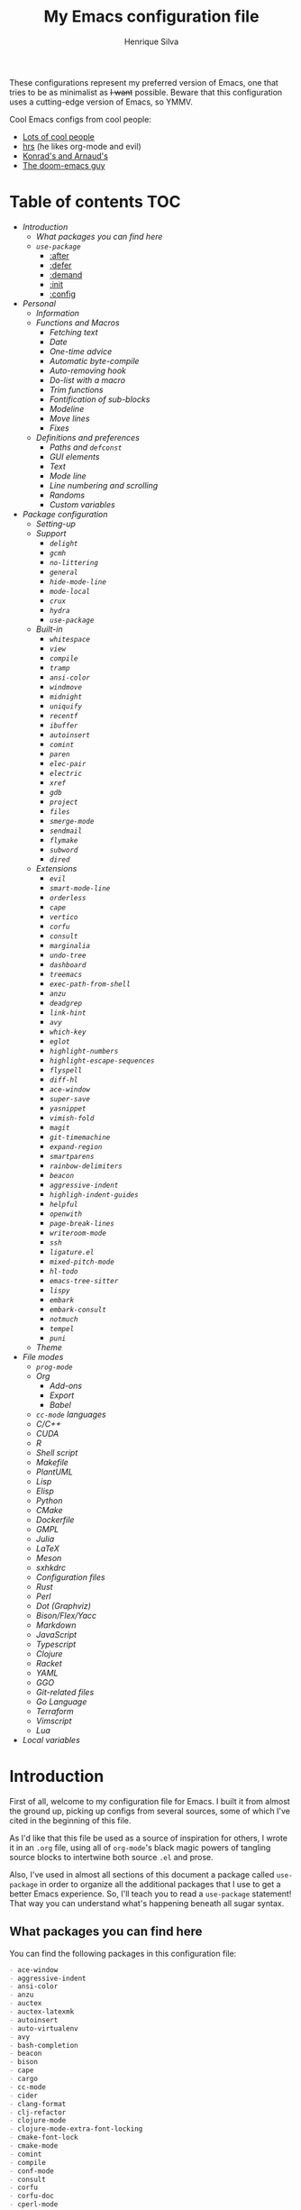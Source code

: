 #+title: My Emacs configuration file
#+author: Henrique Silva
#+email: hcpsilva@inf.ufrgs.br

These configurations represent my preferred version of Emacs, one that tries to
be as minimalist as +I want+ possible. Beware that this configuration uses a
cutting-edge version of Emacs, so YMMV.

Cool Emacs configs from cool people:

- [[https://github.com/caisah/emacs.dz][Lots of cool people]]
- [[https://github.com/hrs/dotfiles][hrs]] (he likes org-mode and evil)
- [[https://app-learninglab.inria.fr/gitlab/learning-lab/mooc-rr-ressources/blob/master/module2/ressources/rr_org/init.org][Konrad's and Arnaud's]]
- [[https://github.com/hlissner][The doom-emacs guy]]

* Table of contents                                                     :TOC:
- [[Introduction][Introduction]]
  - [[What packages you can find here][What packages you can find here]]
  - [[=use-package=][=use-package=]]
    - [[:after][:after]]
    - [[:defer][:defer]]
    - [[:demand][:demand]]
    - [[:init][:init]]
    - [[:config][:config]]
- [[Personal][Personal]]
  - [[Information][Information]]
  - [[Functions and Macros][Functions and Macros]]
    - [[Fetching text][Fetching text]]
    - [[Date][Date]]
    - [[One-time advice][One-time advice]]
    - [[Automatic byte-compile][Automatic byte-compile]]
    - [[Auto-removing hook][Auto-removing hook]]
    - [[Do-list with a macro][Do-list with a macro]]
    - [[Trim functions][Trim functions]]
    - [[Fontification of sub-blocks][Fontification of sub-blocks]]
    - [[Modeline][Modeline]]
    - [[Move lines][Move lines]]
    - [[Fixes][Fixes]]
  - [[Definitions and preferences][Definitions and preferences]]
    - [[Paths and =defconst=][Paths and =defconst=]]
    - [[GUI elements][GUI elements]]
    - [[Text][Text]]
    - [[Mode line][Mode line]]
    - [[Line numbering and scrolling][Line numbering and scrolling]]
    - [[Randoms][Randoms]]
    - [[Custom variables][Custom variables]]
- [[Package configuration][Package configuration]]
  - [[Setting-up][Setting-up]]
  - [[Support][Support]]
    - [[=delight=][=delight=]]
    - [[=gcmh=][=gcmh=]]
    - [[=no-littering=][=no-littering=]]
    - [[=general=][=general=]]
    - [[=hide-mode-line=][=hide-mode-line=]]
    - [[=mode-local=][=mode-local=]]
    - [[=crux=][=crux=]]
    - [[=hydra=][=hydra=]]
    - [[=use-package=][=use-package=]]
  - [[Built-in][Built-in]]
    - [[=whitespace=][=whitespace=]]
    - [[=view=][=view=]]
    - [[=compile=][=compile=]]
    - [[=tramp=][=tramp=]]
    - [[=ansi-color=][=ansi-color=]]
    - [[=windmove=][=windmove=]]
    - [[=midnight=][=midnight=]]
    - [[=uniquify=][=uniquify=]]
    - [[=recentf=][=recentf=]]
    - [[=ibuffer=][=ibuffer=]]
    - [[=autoinsert=][=autoinsert=]]
    - [[=comint=][=comint=]]
    - [[=paren=][=paren=]]
    - [[=elec-pair=][=elec-pair=]]
    - [[=electric=][=electric=]]
    - [[=xref=][=xref=]]
    - [[=gdb=][=gdb=]]
    - [[=project=][=project=]]
    - [[=files=][=files=]]
    - [[=smerge-mode=][=smerge-mode=]]
    - [[=sendmail=][=sendmail=]]
    - [[=flymake=][=flymake=]]
    - [[=subword=][=subword=]]
    - [[=dired=][=dired=]]
  - [[Extensions][Extensions]]
    - [[=evil=][=evil=]]
    - [[=smart-mode-line=][=smart-mode-line=]]
    - [[=orderless=][=orderless=]]
    - [[=cape=][=cape=]]
    - [[=vertico=][=vertico=]]
    - [[=corfu=][=corfu=]]
    - [[=consult=][=consult=]]
    - [[=marginalia=][=marginalia=]]
    - [[=undo-tree=][=undo-tree=]]
    - [[=dashboard=][=dashboard=]]
    - [[=treemacs=][=treemacs=]]
    - [[=exec-path-from-shell=][=exec-path-from-shell=]]
    - [[=anzu=][=anzu=]]
    - [[=deadgrep=][=deadgrep=]]
    - [[=link-hint=][=link-hint=]]
    - [[=avy=][=avy=]]
    - [[=which-key=][=which-key=]]
    - [[=eglot=][=eglot=]]
    - [[=highlight-numbers=][=highlight-numbers=]]
    - [[=highlight-escape-sequences=][=highlight-escape-sequences=]]
    - [[=flyspell=][=flyspell=]]
    - [[=diff-hl=][=diff-hl=]]
    - [[=ace-window=][=ace-window=]]
    - [[=super-save=][=super-save=]]
    - [[=yasnippet=][=yasnippet=]]
    - [[=vimish-fold=][=vimish-fold=]]
    - [[=magit=][=magit=]]
    - [[=git-timemachine=][=git-timemachine=]]
    - [[=expand-region=][=expand-region=]]
    - [[=smartparens=][=smartparens=]]
    - [[=rainbow-delimiters=][=rainbow-delimiters=]]
    - [[=beacon=][=beacon=]]
    - [[=aggressive-indent=][=aggressive-indent=]]
    - [[=highligh-indent-guides=][=highligh-indent-guides=]]
    - [[=helpful=][=helpful=]]
    - [[=openwith=][=openwith=]]
    - [[=page-break-lines=][=page-break-lines=]]
    - [[=writeroom-mode=][=writeroom-mode=]]
    - [[=ssh=][=ssh=]]
    - [[=ligature.el=][=ligature.el=]]
    - [[=mixed-pitch-mode=][=mixed-pitch-mode=]]
    - [[=hl-todo=][=hl-todo=]]
    - [[=emacs-tree-sitter=][=emacs-tree-sitter=]]
    - [[=lispy=][=lispy=]]
    - [[=embark=][=embark=]]
    - [[=embark-consult=][=embark-consult=]]
    - [[=notmuch=][=notmuch=]]
    - [[=tempel=][=tempel=]]
    - [[=puni=][=puni=]]
  - [[Theme][Theme]]
- [[File modes][File modes]]
  - [[=prog-mode=][=prog-mode=]]
  - [[Org][Org]]
    - [[Add-ons][Add-ons]]
    - [[Export][Export]]
    - [[Babel][Babel]]
  - [[=cc-mode= languages][=cc-mode= languages]]
  - [[C/C++][C/C++]]
  - [[CUDA][CUDA]]
  - [[R][R]]
  - [[Shell script][Shell script]]
  - [[Makefile][Makefile]]
  - [[PlantUML][PlantUML]]
  - [[Lisp][Lisp]]
  - [[Elisp][Elisp]]
  - [[Python][Python]]
  - [[CMake][CMake]]
  - [[Dockerfile][Dockerfile]]
  - [[GMPL][GMPL]]
  - [[Julia][Julia]]
  - [[LaTeX][LaTeX]]
  - [[Meson][Meson]]
  - [[sxhkdrc][sxhkdrc]]
  - [[Configuration files][Configuration files]]
  - [[Rust][Rust]]
  - [[Perl][Perl]]
  - [[Dot (Graphviz)][Dot (Graphviz)]]
  - [[Bison/Flex/Yacc][Bison/Flex/Yacc]]
  - [[Markdown][Markdown]]
  - [[JavaScript][JavaScript]]
  - [[Typescript][Typescript]]
  - [[Clojure][Clojure]]
  - [[Racket][Racket]]
  - [[YAML][YAML]]
  - [[GGO][GGO]]
  - [[Git-related files][Git-related files]]
  - [[Go Language][Go Language]]
  - [[Terraform][Terraform]]
  - [[Vimscript][Vimscript]]
  - [[Lua][Lua]]
- [[Local variables][Local variables]]

* Introduction

First of all, welcome to my configuration file for Emacs. I built it from almost
the ground up, picking up configs from several sources, some of which I've cited
in the beginning of this file.

As I'd like that this file be used as a source of inspiration for others, I
wrote it in an =.org= file, using all of =org-mode='s black magic powers of tangling
source blocks to intertwine both source =.el= and prose.

Also, I've used in almost all sections of this document a package called
=use-package= in order to organize all the additional packages that I use to get a
better Emacs experience. So, I'll teach you to read a =use-package= statement!
That way you can understand what's happening beneath all sugar syntax.

** What packages you can find here

You can find the following packages in this configuration file:

#+begin_src bash :exports results :results output list org
[ ! -f 'config.el' ] && emacs --batch --eval "(require 'org)" --eval '(org-babel-tangle-file "config.org")'

gawk '/\(use-package |:straight/ { print $2, $3 }' config.el |
    tr -d '()' |
    gawk '!/\<built-in\>|\<nil\>|\<t\>/ { print $1 }' |
    sort -u
#+end_src

#+RESULTS:
#+begin_src org
- ace-window
- aggressive-indent
- ansi-color
- anzu
- auctex
- auctex-latexmk
- autoinsert
- auto-virtualenv
- avy
- bash-completion
- beacon
- bison
- cape
- cargo
- cc-mode
- cider
- clang-format
- clj-refactor
- clojure-mode
- clojure-mode-extra-font-locking
- cmake-font-lock
- cmake-mode
- comint
- compile
- conf-mode
- consult
- corfu
- corfu-doc
- cperl-mode
- crux
- cuda-mode
- dashboard
- deadgrep
- delight
- diff-hl
- dired
- dockerfile-mode
- eglot
- elec-pair
- electric
- elisp-mode
- elisp-slime-nav
- embark
- embark-consult
- ess
- ess-r-mode
- evil
- evil-collection
- evil-matchit
- evil-mc
- evil-numbers
- evil-states
- evil-surround
- exec-path-from-shell
- expand-region
- files
- flymake
- flymake-diagnostic-at-point
- gcmh
- gdb-mi
- general
- ggo-mode
- git-modes
- git-timemachine
- gmpl-mode
- go-mode
- graphviz-dot-mode
- gruvbox-theme
- gud
- hcl-mode
- helpful
- hide-mode-line
- highlight-doxygen
- highlight-escape-sequences
- highlight-indent-guides
- highlight-numbers
- hl-todo
- htmlize
- hydra
- ibuffer
- inf-clojure
- js
- julia-mode
- jupyter
- ligature
- link-hint
- lisp-extra-font-lock
- lisp-mode
- lispy
- lispyville
- lua-mode
- magit
- make-mode
- marginalia
- markdown-mode
- meson-mode
- midnight
- mixed-pitch
- mode-local
- modern-cpp-font-lock
- no-littering
- notmuch
- ob
- ob-R
- openwith
- orderless
- org
- org-agenda
- org-appear
- org-attach
- org-bars
- org-capture
- org-contrib
- org-id
- org-inline-pdf
- org-journal
- org-ref
- org-refile
- ox
- ox-beamer
- ox-dnd
- ox-extra
- ox-hugo
- ox-latex
- ox-twbs
- page-break-lines
- paren
- plantuml-mode
- preproc-font-lock
- prog-mode
- project
- puni
- pyenv
- python
- racket-mode
- rainbow-delimiters
- recentf
- reftex
- rust-mode
- sendmail
- sh-script
- smart-mode-line
- smartparens
- smerge-mode
- ssh
- subword
- super-save
- sxhkd-mode
- tempel
- terraform-mode
- tex
- toc-org
- tramp
- treemacs
- tree-sitter
- tree-sitter-langs
- typescript-mode
- undo-tree
- uniquify
- use-package
- vertico
- vertico-directory
- view
- vimish-fold
- vimrc-mode
- visual-fill-column
- websocket
- which-key
- whitespace
- windmove
- writeroom-mode
- wucuo
- xref
- yaml-mode
- yasnippet
- zmq
#+end_src

** =use-package=

Briefly, this package wraps your configuration for a given package in a
neat little statement, which can include several useful categorizations
and sub-tools.

Here are all little keywords you can use to organize your configs:

*** :after

The =:after= keyword sets a relation of dependency between the loading
of two packages. In other words, you can tell =use-package= that a given
package should only be loaded if that other package is already loaded.

#+begin_src emacs-lisp
(use-package foo)

(use-package bar
  :after foo)

(use-package moo
  :after (foo bar))    ; Supports mmultiple dependencies!
#+end_src

*** :defer

The =:defer= keyword tells =use-package= that it can defer the loading
of your package until its absolutely needed. Its behaviour is the
opposite of the keyword =:demand=.

#+begin_src emacs-lisp
(use-package foo
  :defer t)
#+end_src

*** :demand

The =:demand= keyword says to =use-package= that this package must not
be lazy-loaded, and should be loaded right away as Emacs loads.

#+begin_src emacs-lisp
(use-package foo
  :demand)
#+end_src

*** :init

The =:init= keyword can tell =use-package= to execute said commands
*BEFORE* the package is loaded. In reality, said execution will happen
as soon as the =use-package= statement is processed on the Emacs loading
process.

#+begin_src emacs-lisp
(use-package foo
  :init
  (setq bar t))
#+end_src

*** :config

The =:config= keyword, much like the =:init= keyword, tells
=use-package= to execute commands. The difference is that commands
defined with this keyword will only execute *AFTER* the package is
loaded. There is an important difference here, as =use-package= uses
what's called /lazy loading/, i.e. only load the package when you
actually need it.

#+begin_src emacs-lisp
(use-package foo
  :config
  (foo-init))
#+end_src

* Personal

Stuff that isn't either a package nor a language nor downloadable: stuff you
coded yourself.

To-do:

- [X] Increase/decrease font size
- [ ] Input date on command (and as a new heading in =org-mode=)

** Information

Some basic info about me.

#+begin_src emacs-lisp :tangle yes
(setq user-full-name "Henrique Silva"
      user-mail-address "hcpsilva@inf.ufrgs.br")
#+end_src

** Functions and Macros

Some very useful functions I got from other people or that I coded
myself.

*** Fetching text

To get the current selected text without newlines.

#+begin_src emacs-lisp :tangle yes
(defun hcps/get-selected-text (start end)
  (interactive "r")
  (when (use-region-p)
    (kill-new
     (replace-regexp-in-string
      "\n" " "
      (buffer-substring start end)))))
#+end_src

*** Date

Insert the current date.

#+begin_src emacs-lisp :tangle yes
(defun hcps/date-iso ()
  "Insert the current date, ISO format, eg. 2016-12-09."
  (interactive)
  (insert (format-time-string "%F")))

(defun hcps/date-iso-with-time ()
  "Insert the current date, ISO format with time, eg. 2016-12-09T14:34:54+0100."
  (interactive)
  (insert (format-time-string "%FT%T%z")))

(defun hcps/date-long ()
  "Insert the current date, long format, eg. December 09, 2016."
  (interactive)
  (insert (format-time-string "%B %d, %Y")))

(defun hcps/date-long-with-time ()
  "Insert the current date, long format, eg. December 09, 2016 - 14:34."
  (interactive)
  (insert (capitalize (format-time-string "%B %d, %Y - %H:%M"))))

(defun hcps/date-short ()
  "Insert the current date, short format, eg. 2016.12.09."
  (interactive)
  (insert (format-time-string "%Y.%m.%d")))

(defun hcps/date-short-with-time ()
  "Insert the current date, short format with time, eg. 2016.12.09 14:34"
  (interactive)
  (insert (format-time-string "%Y.%m.%d %H:%M")))
#+end_src

*** One-time advice

'Cause that is kinda cool to have. Got it from [[https://emacs.stackexchange.com/questions/26251/one-time-advice][this]] place.

#+begin_src emacs-lisp :tangle yes
(defun advise-once (symbol where function &optional props)
  (advice-add symbol :after `(lambda (&rest _) (advice-remove ',symbol #',function)))
  (advice-add symbol where function props))
#+end_src

*** Automatic byte-compile

To use with this configuration file.

#+begin_src emacs-lisp :tangle yes
(defconst config-file-name (expand-file-name "config.org" user-emacs-directory)
  "The path to the configuration")

(defun hcps/async-byte-compile-org-config ()
  "To add as a hook when saving the config file."
  (when (yes-or-no-p "Recompile config?")
    (let ((default-directory user-emacs-directory)
          (compile-script (concat "compile-" (file-name-base config-file-name) ".el")))
      (start-process
       "Emacs : Config compilation" (concat "*" (file-name-sans-extension compile-script) "*")
       "emacs" "--batch" "-l" compile-script))))
#+end_src

*** Auto-removing hook

Sometimes it's cool to have a single-use hook.

#+begin_src emacs-lisp :tangle yes
(eval-and-compile
  (defmacro hcps/hook-require-once (hook package)
    "Add a hook to `pre-command-hook' which requires the given package once."
    (let ((func (intern (concat "hcps/" (symbol-name hook) "-require-" (symbol-name package)))))
      `(progn
         (defun ,func ()
           (remove-hook ',hook #',func)
           (require ',package))
         (add-hook ',hook #',func)))))
#+end_src

*** Do-list with a macro

Probably the dumbest way to do this

#+begin_src emacs-lisp :tangle yes
(defmacro hcps/macro-dolist (macro list-name)
  "Kinda like an macro map, but more specific."
  (let ((list (symbol-value list-name)))
    (macroexp-progn
     (mapcar (lambda (item) `(,macro ,item)) list))))
#+end_src

*** Trim functions

Directly from Magnar Sveen's =s.el=

#+begin_src emacs-lisp :tangle yes
(defun hcps/s-trim-left (s)
  "Remove whitespace at the beginning of S."
  (declare (pure t) (side-effect-free t))
  (if (string-match "\\`[ \t\n\r]+" s)
      (replace-match "" t t s)
    s))

(defun hcps/s-trim-right (s)
  "Remove whitespace at the end of S."
  (declare (pure t) (side-effect-free t))
  (if (string-match "[ \t\n\r]+\\'" s)
      (replace-match "" t t s)
    s))

(defun hcps/s-trim (s)
  "Remove whitespace at the beginning and end of S."
  (declare (pure t) (side-effect-free t))
  (s-trim-left (s-trim-right s)))
#+end_src

*** Fontification of sub-blocks

Inside other languages or strings, like in shell-scripts and such.

- [ ] =org-src-font-lock-fontify-block=
  - =org-fontify-meta-lines-and-blocks=

#+begin_src emacs-lisp :tangle yes
(defun hcps/externally-fontify-sub-block (lang start end)
  "Shamelessly stolen from `org-mode' implementation (sort-of).
Many languages include code sections in a different language.
This way we don't need to reimplement the font-lock rules and we
still get the pretty colors."
  (when (fboundp lang)
    (let ((string (buffer-substring-no-properties start end))
          (modified (buffer-modified-p))
          (this-buffer (current-buffer)))
      (remove-text-properties start end '(face nil))
      (with-current-buffer
          (get-buffer-create (format " *block-fontification:%s*" (symbol-name lang)))
        (let ((inhibit-modification-hooks nil))
          (erase-buffer)
          ;; Add string and a final space to ensure property change.
          (insert string " "))
        (unless (eq major-mode lang) (funcall lang))
        (font-lock-ensure)
        (let ((pos (point-min))
              next)
          (while (setq next (next-property-change pos))
            ;; Handle additional properties from font-lock, so as to
            ;; preserve, e.g., composition.
            (dolist (prop (cons 'face font-lock-extra-managed-props))
              (let ((new-prop (get-text-property pos prop)))
                (put-text-property
                 (+ start (1- pos)) (1- (+ start next)) prop new-prop
                 this-buffer)))
            (setq pos next))))
      (add-text-properties
       start end
       '(font-lock-fontified t fontified t font-lock-multiline t))
      (set-buffer-modified-p modified))))

(defun hcps/fontify-region-as-lang (lang rx-start rx-end)
  (lambda (limit)
    (let ((case-fold-search t))
      (when (re-search-forward rx-start limit t)
        (let ((block-start (match-end 0))
              (block-end nil))
          (when (re-search-forward rx-end nil t)
            (setq block-end (match-beginning 0))
            (hcps/externally-fontify-sub-block lang block-start block-end)))))))
#+end_src

*** Modeline

A clear modeline is prettier sometimes

#+begin_src emacs-lisp :tangle yes
(defun hcps/clean-mode-line ()
  "Clean mode-line format."
  (setq-local mode-line-format ""))
#+end_src

And sometimes there's no need in having an evil tag

#+begin_src emacs-lisp :tangle yes
(defun hcps/hide-evil-tag ()
  "Some buffers don't need it."
  (setq-local evil-normal-state-tag nil)
  (setq-local evil-emacs-state-tag nil)
  (setq-local evil-insert-state-tag nil)
  (setq-local evil-replace-state-tag nil)
  (setq-local evil-motion-state-tag nil)
  (setq-local evil-visual-state-tag nil)
  (setq-local evil-operator-state-tag nil))
#+end_src

also goddamnit can we please not have variable pitch?

#+begin_src emacs-lisp :tangle yes
(custom-set-faces '(mode-line-active ((t (:inherit mode-line)))))
#+end_src

*** Move lines

Using the ~transpose-lines~ function.

#+begin_src emacs-lisp :tangle yes
(defmacro ew/save-column (&rest body)
  `(let ((column (current-column)))
     (unwind-protect
     (progn ,@body)
       (move-to-column column))))

(defun hcps/move-line-up ()
  "Move up the current line."
  (interactive)
  (ew/save-column
   (transpose-lines 1)
   (forward-line -2)))

(defun hcps/move-line-down ()
  "Move down the current line."
  (interactive)
  (ew/save-column
   (forward-line 1)
   (transpose-lines 1)
   (forward-line -1)))
#+end_src

*** Fixes

Stuff changed in trunk and I'm way too eager to return to stable.

#+begin_src emacs-lisp :tangle yes
(defun define-obsolete-fix (func obsolete current &optional when &rest args)
  (apply func obsolete current (or when "now") args))

(advice-add #'define-obsolete-function-alias :around #'define-obsolete-fix)
(advice-add #'define-obsolete-variable-alias :around #'define-obsolete-fix)

(defun disable-scroll-margin (fun &rest args)
  "Disable margin from active line in modes where it is detrimental."
  (let ((temp-scroll-margin scroll-margin))
    (setq-local scroll-margin 0)
    (apply fun args)
    (setq-local scroll-margin temp-scroll-margin)))

(defun turn-off-cursor (&rest _)
  "It is kinda unnecessary while inside some modes."
  (internal-show-cursor nil nil))
#+end_src

** Definitions and preferences

Defaults that are better if defined /other/ way.

*** Paths and =defconst=

Silly names for easier path usage.

#+begin_src emacs-lisp :tangle yes
(eval-and-compile
  (defconst current-user (getenv "USER") "The current user.")
  (defconst home-dir (getenv "HOME") "The user home dir.")

  (defconst root-dir (expand-file-name user-emacs-directory) "The root dir of Emacs.")
  (defconst lisp-dir (expand-file-name "lisp" root-dir) "The extra emacs-lisp directory.")
  (defconst var-user-dir (expand-file-name "var" root-dir) "The temporaries directory.")
  (defconst vendor-user-dir (expand-file-name "vendor" lisp-dir) "The externally .el directory.")
  (defconst documents-user-dir (expand-file-name "Documents" home-dir) "The (usually) default documents directory.")
  (defconst proj-user-dir (expand-file-name "Repositories" home-dir) "Default projects directory.")
  (defconst onedrive-user-dir (expand-file-name "OneDrive" home-dir) "Default OneDrive path."))
#+end_src

*** GUI elements

Almost every GUI element of Emacs is useless and a waste of screen
space. Most of those are turned off in my =early-init.el= config.

And then there's the title question. I for one like Emacs capitalized,
so...

#+begin_src emacs-lisp :tangle yes
(setq-default frame-title-format
          '((capitalize invocation-name)
        (:eval (if (buffer-file-name)
               (abbreviate-file-name (buffer-file-name))
             "%b"))))
#+end_src

*** Text

Here's every other setting relating to text editing I can't categorize
any further.

#+begin_src emacs-lisp :tangle yes
(setq-default fill-column 80
              ;; posssible values: (left right center full nil)
              default-justification 'left
              indent-tabs-mode nil
              tab-always-indent 'complete
              tab-first-completion nil
              bidi-paragraph-direction 'left-to-right
              sentence-end-double-space nil
              tab-width 4
              truncate-lines t
              truncate-partial-width-windows nil
              require-final-newline t
              x-stretch-cursor t
              cursor-in-non-selected-windows nil)
#+end_src

Also, =auto-fill-mode= is very useful to justify paragraphs
automatically while writing.

#+begin_src emacs-lisp :tangle yes
(add-hook 'text-mode-hook #'turn-on-auto-fill)
#+end_src

*** Mode line

Here's everything related to the mode-line.

#+begin_src emacs-lisp :tangle yes
(setq-default display-time-format "%H:%M "
              display-time-default-load-average nil)

(add-to-list 'mode-line-misc-info '("@" system-name) t)

(display-time-mode 1)
(line-number-mode 1)
(column-number-mode 1)
(size-indication-mode 1)
#+end_src

*** Line numbering and scrolling

+I like the vim style of relative numbering of lines.+ Never mind, I
grew tired of it.

#+begin_src emacs-lisp :tangle yes
(setq-default display-line-numbers-type t
              display-line-numbers-width-start t)

;; I used to do this globally, but now let's only do selectively
;; (add-hook 'prog-mode-hook #'display-line-numbers-mode)
#+end_src

And I also like the vim style of scrolling better.

#+begin_src emacs-lisp :tangle yes
(setq-default auto-window-vscroll t
              ;; line-move-visual nil
              scroll-conservatively 101
              scroll-margin 10)
#+end_src

Small fix for =scroll-margin=

#+begin_src emacs-lisp :tangle yes
(defun get-lines-from-top ()
  (save-excursion
    (beginning-of-line)
    (count-screen-lines (point) (window-start))))

(defun scroll-margin-fix (func &rest args)
  (apply func args)
  (if (> scroll-margin 0)
      (let ((diff (- (min scroll-margin (floor (* maximum-scroll-margin (window-screen-lines))))
                     (get-lines-from-top))))
        (when (> diff 0)
          (scroll-down 1)))))

(advice-add #'previous-line :around #'scroll-margin-fix)

;; (add-hook 'prog-mode-hook #'visual-line-mode)
#+end_src

Highlighting the current line is also very useful.

#+begin_src emacs-lisp :tangle yes
(global-hl-line-mode 1)
#+end_src

and let's enable =pixel-scroll-precision-mode=

#+begin_src emacs-lisp :tangle yes
(pixel-scroll-precision-mode 1)
#+end_src

*** Randoms

Random configs and definitions that don't have a clear category.

#+begin_src emacs-lisp :tangle yes
(setq ad-redefinition-action 'accept   ; Silence warnings for redefinition
      confirm-kill-emacs #'yes-or-no-p ; Confirm before exiting Emacs
      select-enable-clipboard t        ; Merge system's and Emacs' clipboard
      blink-matching-paren nil         ; Disable annoying blink-matching-paren
      window-combination-resize t      ; Resize windows proportionally
      use-dialog-box nil               ; dont use graphical dialog boxes
      resize-mini-windows t
      read-process-output-max (* 1024 1024)
      ring-bell-function 'ignore)      ; No bell ring

(add-hook 'after-save-hook
          #'executable-make-buffer-file-executable-if-script-p)

;; (setq initial-major-mode 'text-mode)
;; (setq initial-scratch-message "\
;; This buffer is for notes you don't want to save.
;; If you want to create a file, visit that file with \\[find-file],
;; then enter the text in that file's own buffer.")

;; Replace yes/no prompts with y/n
(fset #'yes-or-no-p #'y-or-n-p)

;; Set Emacs to call the garbage collector on focus-out
;; (add-hook 'focus-out-hook #'garbage-collect)

;; use GPG-agent instead of the default
(setenv "SSH_AUTH_SOCK"
    (expand-file-name "gnupg/S.gpg-agent.ssh" (getenv "XDG_RUNTIME_DIR")))
(setq epg-pinentry-mode 'loopback)

(global-auto-revert-mode t)

;; (setq hippie-expand-try-functions-list '(try-expand-dabbrev
;;                                          try-expand-dabbrev-all-buffers
;;                                          try-expand-dabbrev-from-kill
;;                                          try-complete-file-name-partially
;;                                          try-complete-file-name
;;                                          try-expand-all-abbrevs
;;                                          try-expand-list
;;                                          try-expand-line
;;                                          try-complete-lisp-symbol-partially
;;                                          try-complete-lisp-symbol))

;; (require 'ediff)
;; (setq ediff-window-setup-function 'ediff-setup-windows-plain)

;; (require 'eshell)
;; (setq eshell-directory-name (expand-file-name "eshell" var-user-dir))

;; (global-diff-hl-mode 1)
;; (add-hook 'dired-mode-hook 'diff-hl-dired-mode)

;; ;; use hippie-expand instead of dabbrev
;; (global-set-key (kbd "M-/") 'hippie-expand)
#+end_src

*** Custom variables

Finally, let's load our custom variables

#+begin_src emacs-lisp :tangle yes
(setq custom-file (expand-file-name "custom.el" var-user-dir))

(when (file-exists-p custom-file)
  (load-file custom-file))
#+end_src

* Package configuration

Everything that isn't an specific file-mode =.el=.

** Setting-up

Some setting up before we start configuring the packages themselves.

#+begin_src emacs-lisp :tangle yes
(eval-and-compile
  (setq straight-check-for-modifications '(check-on-save find-when-checking))

  (defvar bootstrap-version)
  (let ((bootstrap-file (expand-file-name "straight/repos/straight.el/bootstrap.el" user-emacs-directory))
        (bootstrap-version 5))
    (unless (file-exists-p bootstrap-file)
      (with-current-buffer
          (url-retrieve-synchronously
           "https://raw.githubusercontent.com/raxod502/straight.el/develop/install.el"
           'silent 'inhibit-cookies)
        (goto-char (point-max))
        (eval-print-last-sexp)))
    (load bootstrap-file nil 'nomessage))

  (setq package-user-dir (expand-file-name "straight" user-emacs-directory))

  (unless (file-directory-p package-user-dir)
    (make-directory package-user-dir t)))
#+end_src

I use =use-package= to load my packages and to organize them neatly in this org
file.

#+begin_src emacs-lisp :tangle yes
(eval-when-compile
  (straight-use-package 'use-package)

  (setq use-package-verbose t
        use-package-always-defer t
        use-package-hook-name-suffix nil
        straight-use-package-by-default t
        byte-compile-warnings '(not free-vars unresolved noruntime lexical make-local)))

;; general requires this bit otherwise everything blows up when native
;; compiling
(eval-and-compile
  (straight-use-package 'general)
  (require 'general))
#+end_src

also lets add a ~(require 'cl-lib)~ for good measure

#+begin_src emacs-lisp :tangle yes
(eval-when-compile
  (require 'cl-lib))
#+end_src

** Support

All these packages just help on the configuration of the rest of the other
packages.

*** =delight=

And we'll use =delight= to hide minor-modes names and such.

#+begin_src emacs-lisp :tangle yes
(use-package delight
  :demand t
  :commands delight
  :delight
  (auto-fill-function " af")
  (eldoc-mode " ed")
  (editorconfig-mode)
  (visual-line-mode " vl")
  (abbrev-mode))
#+end_src

*** =gcmh=

Automatic hacks to the garbage collector settings

#+begin_src emacs-lisp :tangle yes
(use-package gcmh
  :demand t
  :straight (:type built-in)
  :load-path (lambda () (expand-file-name "gcmh" vendor-user-dir))
  :delight (gcmh-mode)
  :config
  (gcmh-mode 1))
#+end_src

*** =no-littering=

=no-littering= will help us by setting sane paths to all cache and history files
the packages might set.

#+begin_src emacs-lisp :tangle yes
(use-package no-littering
  :demand t
  :commands (no-littering-expand-var-file-name no-littering-expand-etc-file-name)
  :config
  (require 'no-littering)
  (setq custom-file (no-littering-expand-var-file-name "custom.el")))
#+end_src

*** =general=

To facilitate my keybinding issues, I also use =general.el=. It adds some very
welcome keywords to =use-package=, in which I'll use extensively throughout this
file.

#+begin_src emacs-lisp :tangle yes
(use-package general
  :demand t
  :commands (general-define-key general-def)
  :preface
  (defconst hcps/leader-key "C-c"
    "Leader key for some personal commands.")
  (defconst hcps/alt-leader-key "C-:"
    "Alternate leader key.")
  (defvar hcps/leader-map (make-sparse-keymap)
    "Keymap for all my leader bindings.")
  :init
  (general-def
    :keymaps 'override
    hcps/alt-leader-key '(:keymap hcps/leader-map :package general)
    hcps/leader-key '(:keymap hcps/leader-map :package general)
    "C-x C-b" #'ibuffer
    "C-x k" #'kill-this-buffer
    ;; "C-c x" #'hcps/date-iso
    "<f9>" #'hcps/get-selected-text
    "M--" #'text-scale-decrease
    "M-+" #'text-scale-increase
    "M-K" #'hcps/move-line-up
    "M-J" #'hcps/move-line-down
    "<f12>" #'menu-bar-mode)
  :config
  ;; leader-map keybindings
  (general-def 'hcps/leader-map
    "s" #'save-buffer
    "k" #'kill-this-buffer
    "i" #'indent-region
    "b" #'switch-to-buffer
    "e c" #'comment-dwim
    "e a" #'align-current
    "e p" #'yank-pop
    "e e" #'eval-region
    "n j" #'goto-line
    "f f" #'find-file
    "w k" #'delete-window
    "w v" #'split-window-vertically
    "w h" #'split-window-horizontally
    "v n p" #'narrow-to-page
    "v n f" #'narrow-to-defun
    "v n r" #'narrow-to-region
    ;; cute names for the prefixes (some will only be defined further
    ;; along)
    "v n w" #'widen
    "g" '(:ignore t :wk "magit")
    "f" '(:ignore t :wk "file")
    "w" '(:ignore t :wk "window")
    "n" '(:ignore t :wk "navigate")
    "o" '(:ignore t :wk "org")
    "m" '(:ignore t :wk "mode")
    "v" '(:ignore t :wk "view")
    "e" '(:ignore t :wk "edit")
    "p" '(:ignore t :wk "project")
    "l" '(:ignore t :wk "mail")
    "m e" '(:ignore t :wk "eglot")
    "v n" '(:ignore t :wk "narrow")))
#+end_src

*** =hide-mode-line=

Made by the doom-emacs guy. Yeah I know I could just write a function for this,
but eh.

#+begin_src emacs-lisp :tangle yes
(use-package hide-mode-line
  :commands hide-mode-line-mode)
#+end_src

*** =mode-local=

Pretty little package that hides unnecessary hooks to set local variables

#+begin_src emacs-lisp :tangle yes
(use-package mode-local
  :demand t
  :straight (:type built-in))
#+end_src

*** =crux=

Which stands for...

#+begin_quote
A Collection of Ridiculously Useful eXtensions for Emacs.
#+end_quote

... yeah.

#+begin_src emacs-lisp :tangle yes
(use-package crux
  :demand t
  :commands
  (crux-with-region-or-buffer)
  :hook
  (find-file-hook . crux-reopen-as-root)
  :preface
  (defvar hcps/crux-advice-functions '(untabify indent-region eval-region))
  :init
  (dolist (fun hcps/crux-advice-functions)
    (advise-once fun :before (lambda (&rest _) (require 'crux))))
  :general
  (:keymaps 'hcps/leader-map
   ;; file stuff
   :prefix "f"
   "s" #'crux-sudo-edit
   "m" #'crux-rename-file-and-buffer ;; as in `move'
   "d" #'crux-delete-file-and-buffer
   "c" #'crux-find-user-custom-file
   "n" #'crux-create-scratch-buffer
   "i" #'crux-find-user-init-file
   "o" #'crux-open-with)
  (:keymaps 'hcps/leader-map
   ;; edit stuff
   :prefix "e"
   "E" #'crux-eval-and-replace)
  :config
  (hcps/macro-dolist crux-with-region-or-buffer hcps/crux-advice-functions))
#+end_src

*** =hydra=                                                             :WIP:

=hydra= is a package that allows keybindings to be activated under the pressing of
a specific combination of keys. These will then be active as long as only them
are being pressed, as on the moment a key which isn't part of the hydra is
pressed the hydra is killed and the keybindings deactivated.

#+begin_src emacs-lisp :tangle yes
(use-package hydra
  :commands defhydra
  :custom
  (hydra-default-hint nil))
#+end_src

**** Eyebrowse

#+begin_src emacs-lisp :tangle no
(with-eval-after-load 'hydra
  (defhydra hydra-eyebrowse (:color blue)
    "
^Eyebrowse^         ^Do^                ^Switch^
^---------^---------^--^----------------^------^------------
_q_ quit            _c_ create          _<_ previous
^^                  _k_ kill            _>_ next
^^                  _r_ rename          _e_ last
^^                  ^^                  _s_ switch
^^                  ^^                  ^^
"
    ("q" nil)
    ("<" eyebrowse-prev-window-config :color red)
    (">" eyebrowse-next-window-config :color red)
    ("c" eyebrowse-create-window-config)
    ("e" eyebrowse-last-window-config)
    ("k" eyebrowse-close-window-config :color red)
    ("r" eyebrowse-rename-window-config)
    ("s" eyebrowse-switch-to-window-config))

  (with-eval-after-load 'general
    (general-def '(global-map special-mode-map)
      "C-c e" 'hydra-eyebrowse/body)))
#+end_src

**** Flycheck

#+begin_src emacs-lisp :tangle no
(with-eval-after-load 'hydra
  (defhydra hydra-flycheck (:color pink)
    "
^
^Flycheck^          ^Errors^            ^Checker^
^────────^──────────^──────^────────────^───────^───────────
_q_ quit            _<_ previous        _?_ describe
_m_ manual          _>_ next            _d_ disable
_v_ verify setup    _f_ check           _s_ select
^^                  _l_ list            ^^
^^                  ^^                  ^^
"
    ("q" nil)
    ("<" flycheck-previous-error)
    (">" flycheck-next-error)
    ("?" flycheck-describe-checker :color blue)
    ("d" flycheck-disable-checker :color blue)
    ("f" flycheck-buffer)
    ("l" flycheck-list-errors :color blue)
    ("m" flycheck-manual :color blue)
    ("s" flycheck-select-checker :color blue)
    ("v" flycheck-verify-setup :color blue))

  (with-eval-after-load 'general
    (general-def '(global-map special-mode-map)
      "C-c f" 'hydra-flycheck/body)))
#+end_src

*** =use-package=

The one and only, for runtime use only!

#+begin_src emacs-lisp :tangle yes
(use-package use-package
  :commands (use-package-core use-package))
#+end_src

** Built-in

The ones that /really/ don't require =use-package :straight t=.

- [ ] bookmark
- [ ] dired
- [ ] hippie-expand
- [ ] eshell
- [ ] save-place
- [X] ibuffer
- [-] autoinsert
  - [ ] org
  - [X] shellscript
  - [ ] elisp
  - [X] c
  - [X] makefile
- [X] electric-pairs
- [X] project
- [X] flymake
- [X] xref

*** =whitespace=

Let's monitor ourselves with =whitespace=.

#+begin_src emacs-lisp :tangle yes
(use-package whitespace
  :straight (:type built-in)
  :commands (whitespace-mode whitespace-cleanup delete-trailing-whitespace)
  :hook
  ((before-save-hook . whitespace-cleanup)
   (text-mode-hook   . whitespace-mode))
  :custom
  (whitespace-line-column nil)
  (whitespace-style
   '(face tabs indentation trailing lines-tail space-after-tab space-before-tab)))
#+end_src

*** =view=

I didn't know this existed before like 5 seconds ago.

#+begin_src emacs-lisp :tangle yes
(use-package view
  :demand t
  :straight (:type built-in)
  :custom
  (view-read-only t)
  :general
  (:keymaps 'view-mode-map
   "/" #'search-forward
   "?" #'search-backward
   "k" #'scroll-up
   "j" #'scroll-down)
  ("C-v" #'View-scroll-half-page-forward
   "M-v" #'View-scroll-half-page-backward))
#+end_src

*** =compile=

This compilation helper mode facilitates the navigation of error outputs on
compilations.

#+begin_src emacs-lisp :tangle yes
(use-package compile
  :straight (:type built-in)
  :commands compile-mode
  :custom
  (compilation-ask-about-save nil)
  (compilation-always-kill t)
  (compilation-scroll-output 'first-error)
  (compilation-auto-jump-to-first-error t))
#+end_src

*** =tramp=

=tramp= is very useful when it comes to editing remote files and to editing as
super-user.

#+begin_src emacs-lisp :tangle yes
(use-package tramp
  :straight (:type built-in)
  :custom
  (tramp-default-method "ssh")
  (tramp-terminal-type "xterm-mono"))
#+end_src

*** =ansi-color=

To have pretty colors on ansi output.

#+begin_src emacs-lisp :tangle yes
(use-package ansi-color
  :straight (:type built-in)
  :commands
  (ansi-color-for-comint-mode-on ansi-color-filter-apply ansi-color-process-output)
  :hook
  ((shell-mode-hook                   . ansi-color-for-comint-mode-on)
   (eshell-preoutput-filter-functions . ansi-color-filter-apply)
   (comint-output-filter-functions    . ansi-color-process-output)))
#+end_src

*** =windmove=

A package that creates commands to move around windows.

#+begin_src emacs-lisp :tangle yes
(use-package windmove
  :straight (:type built-in)
  :general
  (:keymaps 'override
   "C-M-h" #'windmove-left
   "C-M-l" #'windmove-right
   "C-M-k" #'windmove-up
   "C-M-j" #'windmove-down))
#+end_src

*** =midnight=

Originally, =midnight= is used to /run something at midnight/. I use its feature
that kills old buffers.

#+begin_src emacs-lisp :tangle yes
(use-package midnight
  :disabled
  :defer 60
  :straight (:type built-in)
  :custom
  (clean-buffer-list-delay-general (/ 1 12))
  (clean-buffer-list-delay-special (* 1 3600))
  (clean-buffer-list-kill-buffer-names
   '("*Help*" "*Apropos*" "*Buffer List*" "*Compile-Log*" "*info*" "*vc*"
     "*vc-diff*" "*diff*" "*IBuffer*" "*Finder*")))
#+end_src

*** =uniquify=

=uniquify= creates automatic meaningful names for buffers with the same name:

#+begin_src emacs-lisp :tangle yes
(use-package uniquify
  :demand t
  :straight (:type built-in)
  :custom
  (uniquify-buffer-name-style 'post-forward)
  (uniquify-separator ":")
  (uniquify-after-kill-buffer-p t)
  (uniquify-ignore-buffers-re "^[*[:space:]]"))
#+end_src

*** =recentf=

Keep a list of recent files with =recentf=

#+begin_src emacs-lisp :tangle yes
(use-package recentf
  :straight (:type built-in)
  :commands recentf-open-files
  :hook
  (kill-emacs-hook . recentf-cleanup)
  :custom
  (recentf-save-file (expand-file-name "recentf-save.el" var-user-dir))
  (recentf-max-menu-items 0)
  (recentf-max-saved-items 300)
  (recentf-exclude
   (list
    'file-remote-p
    "\\.\\(?:gz\\|gif\\|svg\\|png\\|jpe?g\\)$"
    "^/tmp/"
    "^/ssh:"
    "\\.?ido\\.last$"
    "\\.revive$"
    "/TAGS$"
    var-user-dir
    package-user-dir
    no-littering-var-directory
    no-littering-etc-directory
    (expand-file-name "savefile" root-dir)))
  (recentf-auto-cleanup 'never)
  :config
  (recentf-mode 1))
#+end_src

*** =ibuffer=

Way better than the default one (and is built-in!)

#+begin_src emacs-lisp :tangle yes
(use-package ibuffer
  :straight (:type built-in)
  :general
  (:keymaps 'ibuffer-mode-map
   "q" 'kill-this-buffer
   "j" 'ibuffer-forward-line
   "k" 'ibuffer-backward-line
   "K" 'ibuffer-do-kill-lines
   "J" 'ibuffer-jump-to-buffer)
  (:keymaps 'hcps/leader-map
   "B" 'ibuffer)
  (:keymaps 'override
   "C-x C-b" 'ibuffer))
#+end_src

*** =autoinsert=

To easily insert boilerplate text into files that need it, e.g. an org-mode
beamer file, org-mode latex-file or a shell-script. The default is already
pretty packed with templates, but I intend to ignore most of them. In my
opinion, if I created an =autoinsert= directory, the templates would be easier to
maintain and the configuration would be cleaner.

- [[https://emacs.stackexchange.com/questions/45629/template-for-new-file]]
- [[https://www.emacswiki.org/emacs/AutoInsertMode]]
- [[https://www.emacswiki.org/emacs/AutoInsertChoose]]

#+begin_src emacs-lisp :tangle yes
(use-package autoinsert
  :straight (:type built-in)
  :preface
  (defmacro hcps/yas-auto-insert-template (name mode)
    "Looks up the given name and expands it on point."
    (let ((func (intern (concat "hcps/" (symbol-name mode) "-insert-" name))))
      `(defun ,func ()
     (interactive)
     (yas-expand-snippet (yas-lookup-snippet ,name #',mode)))))
  (defmacro auto-insert-choose-and-call (template-alist)
    "Interactively choose and call a function from TEMPLATE-ALIST.
TEMPLATE-ALIST should be a list whose elements are (STRING FUNCTION).
Intended for use in `auto-insert-alist'"
    `(let ((cell (assoc (completing-read "Template: " ,template-alist) ,template-alist)))
       (when cell
     (funcall (cadr cell)))))
  :init
  (hcps/yas-auto-insert-template "header-template" c-mode)
  (hcps/yas-auto-insert-template "header-template" c++-mode)
  (hcps/yas-auto-insert-template "source-template" c-mode)
  (hcps/yas-auto-insert-template "simple-template" cmake-mode)
  (hcps/yas-auto-insert-template "simple-template" makefile-mode)
  (hcps/yas-auto-insert-template "simple-template" sh-mode)
  (advice-add #'auto-insert :around
          (lambda (func &rest args) (yas-minor-mode) (apply func args)))
  :hook
  (find-file-hook . auto-insert)
  :custom
  (auto-insert t)
  (auto-insert-query nil)
  (auto-insert-directory (expand-file-name "templates/" root-dir))
  (auto-insert-alist
   `((("\\.h$" . "C header") . [hcps/c-mode-insert-header-template])
     (("\\.[Hh]\\(pp\\|\\+\\+\\)$" . "C++ header") . [hcps/c++-mode-insert-header-template])
     (("\\.[Cc]\\(pp\\|\\+\\+\\)?$" . "C / C++ source") . [hcps/c-mode-insert-source-template])
     ;; ((org-mode . "Org mode")
     ;;  lambda nil
     ;;  ,(auto-insert-choose-and-call
     ;;    (("Beamer presentation"
     ;;      (hcps/yas-auto-insert-template "org-beamer-template" org-mode))
     ;;     ("LaTeX document"
     ;;      (hcps/yas-auto-insert-template "org-latex-template" org-mode))
     ;;     ("Common document"
     ;;      (hcps/yas-auto-insert-template "org-template" org-mode)))))
     ((cmake-mode . "CMake") . [hcps/cmake-mode-insert-simple-template])
     ((makefile-mode . "Makefile") . [hcps/makefile-mode-insert-simple-template])
     ((sh-mode . "Shell Script") . [hcps/sh-mode-insert-simple-template]))))
#+end_src

*** =comint=

If this works, I'll be very much pleasantly surprised.

#+begin_src emacs-lisp :tangle yes
(use-package comint
  :straight (:type built-in)
  :preface
  (defun comint-fix-window-size ()
    "Change process window size."
    (when (derived-mode-p 'comint-mode)
      (let ((process (get-buffer-process (current-buffer))))
        (when process
          (set-process-window-size process (window-height) 72)))))
  :hook
  ((comint-exec-hook . comint-fix-window-size)
   (comint-mode-hook . rainbow-delimiters-mode)))
#+end_src

*** =paren=

Minor mode to highlight matching parenthesis after point.

#+begin_src emacs-lisp :tangle yes
(use-package paren
  :demand t
  :straight (:type built-in)
  :commands show-paren-mode
  :custom
  (show-paren-delay 0)
  (show-paren-style 'parenthesis)
  :custom-face
  (show-paren-match ((t (:inherit hl-line :foreground unspecified :background "#504945" :extend nil)))))
#+end_src

*** =elec-pair=

For pretty much every programming language it's interesting to have automatic
pair close insert.

#+begin_src emacs-lisp :tangle yes
(use-package elec-pair
  :demand t
  :straight (:type built-in)
  :config
  (electric-pair-mode 1))
#+end_src

*** =electric=

Like the previous one but for indentation.

#+begin_src emacs-lisp :tangle yes
(use-package electric
  :demand t
  :straight (:type built-in)
  :custom
  (electric-indent-chars '(?\n ?}))
  :config
  (electric-indent-mode 1)
  (electric-layout-mode 1))
#+end_src

*** =xref=

#+begin_src emacs-lisp :tangle yes
(use-package xref
  :straight (:type built-in)
  :custom
  (xref-search-program 'ripgrep)
  (xref-show-xrefs-function #'consult-xref)
  :general
  (:keymaps 'hcps/leader-map
   :prefix "m"
   "d" #'xref-find-definitions
   "r" #'xref-find-references
   "a" #'xref-find-apropos))
#+end_src

*** =gdb=

Basic =GUD= configuration as setup to =gdb-mi=

#+begin_src emacs-lisp :tangle yes
(use-package gud
  :straight (:type built-in)
  :custom
  (gud-chdir-before-run nil))
#+end_src

An upgrade from =GUD=, has more shiny stuff

#+begin_src emacs-lisp :tangle yes
(use-package gdb-mi
  :straight (:type built-in)
  :commands gdb
  :custom
  (gdb-many-windows t))
#+end_src

*** =project=

Built-in replacement for =projectile=???

#+begin_src emacs-lisp :tangle yes
(use-package project
  :straight (:type built-in)
  :commands project-root
  :custom
  (project-vc-ignores '(".DS_Store"))
  :general
  (:keymaps 'hcps/leader-map
   "p" '(:keymap project-prefix-map)))
#+end_src

*** =files=

No better place to put these, honestly

#+begin_src emacs-lisp :tangle yes
(use-package files
  :demand t
  :straight (:type built-in)
  :hook
  ((focus-out-hook . do-auto-save)
   (mouse-leave-buffer-hook . do-auto-save))
  :custom
  (auto-save-timeout 5)
  (auto-save-file-name-transforms `((".*" ,(no-littering-expand-var-file-name "auto-save/") t))))
#+end_src

*** =smerge-mode=

For dealing with merges in VCSs

#+begin_src emacs-lisp :tangle yes
(use-package smerge-mode
  :straight (:type built-in)
  :delight
  (smerge-mode " sm")
  :init
  (with-eval-after-load 'hydra
    (defhydra hydra-smerge (:color pink
                            :pre (smerge-mode 1))
      "
^Movement^       ^Merge Action^          ^Other
^^^^^^------------------------------------------------
_n_: next hunk   _b_: keep base          _M_: makeup
_p_: prev hunk   _m_: keep mine          _r_: resolve
^ ^              _a_: keep all           _R_: refine
^ ^              _o_: keep other         _s_: swap
^ ^              _c_: keep current       _q_: quit
^ ^              _C_: combine with next
^ ^              _e_: ediff
"
      ("n" smerge-next)
      ("p" smerge-prev)
      ("a" smerge-keep-all)
      ("b" smerge-keep-base)
      ("m" smerge-keep-upper)
      ("o" smerge-keep-lower)
      ("c" smerge-keep-current)
      ("C" smerge-combine-with-next)
      ("e" smerge-ediff :color blue)
      ("M" smerge-makeup-conflict)
      ("r" smerge-resolve)
      ("R" smerge-refine)
      ("s" smerge-swap)
      ("q" nil :color blue)))
  :general
  (:keymaps 'hcps/leader-map
   :prefix "f e"
   nil '(:ignore t :wk "smerge")
   "h" #'hydra-smerge/body
   "n" #'smerge-next
   "p" #'smerge-prev
   "r" #'smerge-resolve
   "a" #'smerge-keep-all
   "b" #'smerge-keep-base
   "o" #'smerge-keep-lower           ; for the obsolete keep-other
   "l" #'smerge-keep-lower
   "m" #'smerge-keep-upper           ; for the obsolete keep-mine
   "u" #'smerge-keep-upper
   "E" #'smerge-ediff
   "C" #'smerge-combine-with-next
   "R" #'smerge-refine)
  :config
  (require 'hydra))
#+end_src

*** =sendmail=

Default package for sending email, originally uses the homonymous Perl script,
now setup to use =msmtp=

#+begin_src emacs-lisp :tangle yes
(use-package sendmail
  :straight (:type built-in)
  :commands sendmail-send-it
  :custom
  (sendmail-program "/usr/bin/msmtp")
  (send-mail-function #'sendmail-send-it)
  (mail-specify-envelope-from t)
  (message-sendmail-envelope-from 'header)
  (mail-envelope-from 'header))
#+end_src

*** =flymake=

Built-in error checking and linting package.

#+begin_src emacs-lisp :tangle yes
(use-package flymake
  :straight (:type built-in)
  :commands (flymake-mode flymake-goto-next-error flymake-goto-prev-error)
  :delight
  (flymake-mode " fm" flymake)
  :general
  (:keymaps 'flymake-mode-map
   "M-n" #'flymake-goto-next-error
   "M-p" #'flymake-goto-prev-error))
#+end_src

Also lets add =posframe= support to it

#+begin_src emacs-lisp :tangle yes
(use-package flymake-diagnostic-at-point
  :after flymake
  :commands (flymake-diagnostic-at-point-mode)
  :straight
  (flymake-diagnostic-at-point
   :type git
   :host github
   :repo "waymondo/flymake-diagnostic-at-point")
  :hook
  (flymake-mode-hook . flymake-diagnostic-at-point-mode)
  :custom
  (flymake-diagnostic-at-point-display-diagnostic-function 'flymake-diagnostic-at-point-display-posframe)
  (flymake-diagnostic-at-point-error-prefix "* ")
  (flymake-diagnostic-at-point-timer-delay 1.5)
  :custom-face
  (flymake-diagnostic-at-point-posframe-background-face ((t (:inherit corfu-background :background unspecified))))
  (flymake-diagnostic-at-point-posframe-border-face ((t (:inherit corfu-border :background unspecified)))))
#+end_src

*** =subword=

Do things considering case in names

#+begin_src emacs-lisp :tangle yes
(use-package subword
  :straight (:type built-in)
  :commands (subword-mode global-subword-mode))
#+end_src

*** =dired=

Some basic configuration for the Emacs file manager

#+begin_src emacs-lisp :tangle yes
(use-package dired
  :demand t
  :straight (:type built-in)
  :custom
  (dired-dwim-target t)
  (dired-recursive-copies 'always))
#+end_src

** Extensions

The ones from MELPA and ELPA and whatever.

- [X] vterm

*** =evil=

=evil=, or /Extensible vi Layer/, is a minor mode that changes Emacs text editing
keybindings to match the modal edit modes of vi and vim. Yes, you can have the
best of both worlds!

#+begin_src emacs-lisp :tangle yes
(use-package evil
  :disabled
  :commands (evil-set-initial-state evil-emacs-state)
  :defines (evil-normal-state-map evil-visual-state-map)
  :preface
  (defun hcps/shift-left-region ()
    "Shift left and restore visual selection."
    (interactive)
    (evil-shift-left (region-beginning) (region-end))
    (evil-normal-state)
    (evil-visual-restore))
  (defun hcps/shift-right-region ()
    "Shift right and restore visual selection."
    (interactive)
    (evil-shift-right (region-beginning) (region-end))
    (evil-normal-state)
    (evil-visual-restore))
  (defun dzop/evil-org-insert-state-in-edit-buffer (fun &rest args)
    "Bind `evil-default-state' to `insert' before calling FUN with ARGS."
    (let ((evil-default-state 'insert)
          ;; Force insert state
          (evil-emacs-state-modes nil)
          (evil-normal-state-modes nil)
          (evil-motion-state-modes nil)
          (evil-visual-state-modes nil)
          (evil-operator-state-modes nil)
          (evil-replace-state-modes nil))
      (apply fun args)
      (evil-refresh-cursor)))
  :init
  (setq evil-want-keybinding nil)
  (advice-add #'org-babel-do-key-sequence-in-edit-buffer
              :around #'dzop/evil-org-insert-state-in-edit-buffer)
  (hcps/hook-require-once pre-command-hook evil)
  :custom
  (evil-esc-delay 0)
  (evil-scroll-count 15)
  (evil-shift-width 2)
  (evil-auto-indent t)
  (evil-undo-system 'undo-tree)
  ;; (evil-bigword "^[] \t\r\n()")
  (evil-want-fine-undo t)
  (evil-search-wrap t)
  (evil-regexp-search t)
  (evil-search-module 'isearch)
  (evil-echo-state nil)
  (evil-want-C-u-scroll t)
  (evil-want-C-d-scroll t)
  (evil-want-Y-yank-to-eol t)
  (evil-ex-substitute-global t)
  (evil-respect-visual-line-mode t)
  (evil-mode-line-format '(before . mode-line-front-space))
  :general
  (:states '(normal visual)
   hcps/leader-key '(:wk "leader" :keymap hcps/leader-map :package general)
   "H" #'evil-beginning-of-line
   "L" #'evil-end-of-line)
  (:states 'insert
   "C-y" nil
   "<up>" #'previous-line
   "<down>" #'next-line
   "<left>" #'left-char
   "<right>" #'right-char
   "<return>" #'newline)
  (:states 'visual
   ">" #'hcps/shift-right-region
   "<" #'hcps/shift-left-region)
  :config
  (evil-mode 1))
#+end_src

**** States

Apparently the =evil-states= package isn't being loaded correctly after
=evil=...

#+begin_src emacs-lisp :tangle yes
(use-package evil-states
  :disabled
  :after evil
  ;; :demand t
  :straight (:type built-in)
  :custom
  (evil-emacs-state-cursor    '("red" box))
  (evil-normal-state-cursor   '("gray" box))
  (evil-visual-state-cursor   '("gray" hollow))
  (evil-insert-state-cursor   '("gray" bar))
  (evil-motion-state-cursor   '("gray" hbar))
  (evil-operator-state-cursor '("gray" evil-half-cursor))
  (evil-normal-state-tag   (propertize "   NORMAL   " 'face '((:background "DarkGoldenrod2" :foreground "black"))))
  (evil-emacs-state-tag    (propertize "   EMACS    " 'face '((:background "SkyBlue2"       :foreground "black"))))
  (evil-insert-state-tag   (propertize "   INSERT   " 'face '((:background "chartreuse3"    :foreground "black"))))
  (evil-replace-state-tag  (propertize "  REPLACE   " 'face '((:background "chocolate"      :foreground "black"))))
  (evil-motion-state-tag   (propertize "   MOTION   " 'face '((:background "plum3"          :foreground "black"))))
  (evil-visual-state-tag   (propertize "   VISUAL   " 'face '((:background "gray"           :foreground "black"))))
  (evil-operator-state-tag (propertize "  OPERATOR  " 'face '((:background "sandy brown"    :foreground "black")))))
#+end_src

**** Cursors

Here we have both =evil-matchit=, which allows you to jump between tags
automatically,

#+begin_src emacs-lisp :tangle yes
(use-package evil-matchit
  :disabled
  :after evil
  ;; :demand t
  :custom
  (evilmi-may-jump-by-percentage nil)
  :config
  (global-evil-matchit-mode 1))
#+end_src

and =evil-mc= implements the =multiple-cursors= functionality to
=evil-mode=.

#+begin_src emacs-lisp :tangle yes
(use-package evil-mc
  :disabled
  :after evil
  ;; :demand t
  :delight
  :general
  (:states 'visual
   "A" #'evil-mc-make-cursor-in-visual-selection-end
   "I" #'evil-mc-make-cursor-in-visual-selection-beg)
  (:states '(normal visual)
   "" #'evil-mc-make-and-goto-prev-cursor)
  (:keymaps 'hcps/leader-map
   [escape] #'evil-mc-undo-all-cursors)
  :config
  (global-evil-mc-mode 1)
  (fmakunbound 'evil-mc-make-and-goto-prev-cursor))
#+end_src

**** Pairs

On pairs (and regions really) we have =evil-smartparens=, to use better
bindings to =smartparens=,

#+begin_src emacs-lisp :tangle no
(use-package evil-smartparens
  :disabled
  :after evil
  ;; :demand t
  :delight
  :hook
  (smartparens-enabled-hook . evil-smartparens-mode))
#+end_src

and =evil-surround=, which is a port of =surround= from vim and allow
you to quickly delete or change surrounding ="= and ='= from words or
paragraphs or whatever, as it integrates with vim's verb way of
expressing actions.

#+begin_src emacs-lisp :tangle yes
(use-package evil-surround
  :disabled
  :after evil
  ;; :demand t
  :general
  (:states 'operator
   "s" #'evil-surround-edit
   "S" #'evil-Surround-edit)
  (:states 'visual
   "S" #'evil-surround-region
   "gS" #'evil-Surround-region)
  :config
  (add-to-list 'evil-surround-pairs-alist '(?/ . ("/" . "/")))
  (add-to-list 'evil-surround-pairs-alist '(?* . ("*" . "*")))
  (global-evil-surround-mode 1))
#+end_src

**** Utilities

As it gets impossible to not use vim keybindings everywhere,
=evil-collection= adds a bunch of cool =evil= keybindings to other
popular packages,

#+begin_src emacs-lisp :tangle yes
(use-package evil-collection
  :disabled
  :after evil
  ;; :demand t
  :delight evil-collection-unimpaired-mode
  :config
  (setq evil-collection-mode-list
        (cl-set-difference evil-collection-mode-list
                           '(magit markdown-mode org dashboard ibuffer lispy)))
  (evil-collection-init))
#+end_src

and also =evil-numbers=, to have nice keybindings to increase or
decrease numbers.

#+begin_src emacs-lisp :tangle yes
(use-package evil-numbers
  :disabled
  :after evil
  ;; :demand t
  :general
  (:states 'normal
   "C-a" #'evil-numbers/inc-at-pt
   "C-A" #'evil-numbers/dec-at-pt))
#+end_src

*** =smart-mode-line=

I use =smart-mode-line= as it is very minimalist and informative (and it looks
very pretty on =gruvbox=).

#+begin_src emacs-lisp :tangle yes
(use-package smart-mode-line
  :demand t
  :custom
  (sml/size-indication-format " %I ")
  (sml/line-number-format "%4l")
  (sml/use-projectile-p nil)
  (sml/shorten-directory nil)
  (sml/shorten-modes t)
  (sml/mode-width 'right)
  (sml/name-width 40)
  (sml/theme 'respectful)
  (sml/no-confirm-load-theme t)
  (sml/replacer-regexp-list
   '(("^~/\\.emacs\\.d/straight/repos/" ":STRAIGHT:")
     ("^~/\\.emacs\\.d/" ":ED:")
     ("^/sudo:.*:" ":SU:")
     ("^~/Documents/" ":DOC:")
     ("^~/Repositories/" ":VCS:")
     ("^~/OneDrive/CIC/" ":UNI:")
     ("^~/OneDrive/" ":OD:")))
  :config
  (sml/setup))
#+end_src

*** =orderless=

#+begin_src emacs-lisp :tangle yes
(use-package orderless
  :demand t
  :commands (orderless-filter orderless-highlight-matches)
  :init
  (setq-default completion-ignore-case t)
  (setq-default completion-category-defaults nil)
  :custom
  (completion-styles '(orderless))
  (completion-category-overrides '((file (styles . (partial-completion)))
                                   (eglot (styles . (orderless)))))
  (orderless-matching-styles '(orderless-initialism orderless-regexp orderless-prefixes))
  :custom-face
  (orderless-match-face-0 ((t (:weight bold :foreground "#d75f5f"))))
  (orderless-match-face-1 ((t (:weight bold :foreground "#ffaf00"))))
  (orderless-match-face-2 ((t (:weight bold :foreground "#87afaf"))))
  (orderless-match-face-3 ((t (:weight bold :foreground "#d787af"))))
  :config
  (savehist-mode 1))
#+end_src

*** =cape=

Complete at point function wrappers for stuff that doesn't have them. Useful in
many senses.

#+begin_src emacs-lisp :tangle yes
(use-package cape
  :demand t
  :config
  (add-to-list 'completion-at-point-functions #'cape-file)
  (add-to-list 'completion-at-point-functions #'cape-tex)
  (add-to-list 'completion-at-point-functions #'cape-dabbrev t)
  (add-to-list 'completion-at-point-functions #'cape-keyword))
#+end_src

*** =vertico=

Setting up =vertico=, which is a completing-read system 100% based on Emacs
internals.

#+begin_src emacs-lisp :tangle yes
(use-package vertico
  :after orderless
  :demand t
  :straight
  (:files (:defaults "extensions/*")
   :includes (vertico-buffer
              vertico-directory
              vertico-flat
              vertico-indexed
              vertico-mouse
              vertico-quick
              vertico-repeat
              vertico-reverse))
  :custom
  (vertico-count 8)
  (read-file-name-completion-ignore-case t)
  (read-buffer-completion-ignore-case t)
  :custom-face
  (vertico-current ((t (:inherit hl-line :extend t))))
  :general
  (:keymaps 'vertico-map
   "M-k" #'vertico-previous
   "M-j" #'vertico-next
   "C-f" #'vertico-exit-input
   "C-u" #'vertico-scroll-down
   "C-d" #'vertico-scroll-up)
  :config
  (vertico-mode 1))
#+end_src

**** =vertico-directory=

Easier editing when dealing with filenames.

#+begin_src emacs-lisp :tangle yes
(use-package vertico-directory
  :after vertico
  :straight nil
  :hook
  (rfn-eshadow-update-overlay . vertico-directory-tidy)
  :general
  (:keymaps 'vertico-map
   "TAB" #'vertico-directory-enter
   "DEL" #'vertico-directory-delete-char
   "M-DEL" #'vertico-directory-delete-word))
#+end_src

*** =corfu=

=corfu.el= (Complete Overlay Region FUnction) is a pretty way to get in-buffer
completion and narrowing within a popup. Issue is, it doesn't play along well
with LSP servers in general (at least with both =lsp-mode= and =eglot=). Really hope
that eventually changes in the future, 'cause I like Corfu more than I like
=company=.

#+begin_src emacs-lisp :tangle yes
(use-package corfu
  :after orderless
  :demand t
  :commands (corfu-mode corfu-global-mode)
  :preface
  (defun corfu-enable-always-in-minibuffer ()
    "Enable Corfu in the minibuffer if Vertico/Mct are not active."
    (unless (or (bound-and-true-p mct--active)
                (bound-and-true-p vertico--input))
      (setq-local corfu-auto nil) ;; Enable/disable auto completion
      (corfu-mode 1)))
  :hook
  (minibuffer-setup-hook . corfu-enable-always-in-minibuffer)
  :custom
  (corfu-auto nil)
  (corfu-cycle t)
  (corfu-quit-at-boundary nil)
  (corfu-quit-no-match t)
  (corfu-max-width 60)
  (corfu-scroll-margin 5)
  (corfu-echo-documentation nil)
  :custom-face
  (corfu-current ((t (:inherit hl-line :extend t))))
  :general
  (:keymaps 'corfu-map
   "M-k" #'corfu-previous
   "M-j" #'corfu-next
   "SPC" #'corfu-insert-separator
   [remap newline] #'corfu-insert)
  :config
  (corfu-global-mode 1))
#+end_src

Let's also add =corfu-doc= to display documentation in a meaningful way

#+begin_src emacs-lisp :tangle yes
(use-package corfu-doc
  :after corfu
  :straight
  (corfu-doc
   :type git
   :host github
   :repo "galeo/corfu-doc")
  :hook
  (corfu-mode-hook . corfu-doc-mode)
  :custom
  (corfu-doc-hide-threshold 1.0)
  (corfu-doc-max-height 15)
  (corfu-doc-delay 0.0)
  :general
  (:keymaps 'corfu-map
   "M-d" #'corfu-doc-toggle))
#+end_src

*** =consult=

Think of it as =counsel= but without needing =ivy= to work.

#+begin_src emacs-lisp :tangle yes
(use-package consult
  :commands consult-xref
  :preface
  (defun hcps/evil-scroll-to-top (&rest _)
    "Almost like a hook, kinda"
    (call-interactively #'evil-scroll-line-to-top))
  :init
  (dolist (fun '(consult-line consult-goto-line consult-outline))
    (advice-add fun :after #'hcps/evil-scroll-to-top))
  :custom
  (consult-narrow-key "<")
  (consult-project-root-function
   (lambda ()
     (when-let (project (project-current))
       (car (project-roots project)))))
  :general
  (:keymaps 'hcps/leader-map
   "b" #'consult-buffer
   "f b" #'consult-bookmark
   "f r" #'consult-recent-file
   "e p" #'consult-yank-pop
   "n l" #'consult-line
   "n m" #'consult-mark
   "n o" #'consult-outline
   "n g" #'consult-ripgrep
   "n G" #'consult-git-grep
   "n e" #'consult-compile-error
   "n f" #'consult-flycheck
   "n j" #'consult-goto-line
   "m f" #'consult-flymake)
  (:keymaps 'global-map
   "<help> a" #'consult-apropos))
#+end_src

*** =marginalia=

Adds information on some selection functions such as =find-file= and others. Feels
good to use Emacs built-in function in a prettier way.

#+begin_src emacs-lisp :tangle yes
(use-package marginalia
  :after vertico
  :demand t
  :custom
  (marginalia-annotators
   '(marginalia-annotators-heavy
     marginalia-annotators-light
     nil))
  :general
  (:keymaps 'minibuffer-local-map
   "M-A" #'marginalia-cycle)
  :config
  (marginalia-mode 1))
#+end_src

*** =undo-tree=

Undo and redo and kools with =undo-tree=!

#+begin_src emacs-lisp :tangle yes
(use-package undo-tree
  :delight
  :preface
  (defconst hcps/undo-tree-visualizer-diff t
    "My value for the `undo-tree-visualizer-diff' variable.")
  (defun reset-visualizer-diff (&rest _)
    "Because undo-tree-visualize sets the value of this variable to nil on quit."
    (setq undo-tree-visualizer-diff hcps/undo-tree-visualizer-diff))
  (defun wolfgang/clean-undo-tree ()
    "Clear current buffer's undo-tree."
    (interactive)
    (let ((buff (current-buffer)))
      (if (local-variable-p 'buffer-undo-tree)
          (if (y-or-n-p "Clear buffer-undo-tree? ")
              (progn
                (setq buffer-undo-tree nil)
                (message "Cleared undo-tree of buffer: %s" (buffer-name buff)))
            (message "Cancelled clearing undo-tree of buffer: %s" (buffer-name buff)))
        (error "Buffer %s has no local binding of `buffer-undo-tree'" (buffer-name buff)))))
  :hook
  ((after-init-hook . global-undo-tree-mode)
   (undo-tree-visualizer-mode-hook . hide-mode-line-mode)
   (diff-mode-hook . hcps/hide-evil-tag))
  :init
  (advice-add #'undo-tree-visualize :before #'reset-visualizer-diff)
  :custom
  (undo-tree-visualizer-timestamps t)
  (undo-tree-enable-undo-in-region t)
  (undo-tree-auto-save-history nil)
  (undo-tree-history-directory-alist `((".*" . ,temporary-file-directory)))
  (undo-tree-visualizer-diff hcps/undo-tree-visualizer-diff)
  :general
  (:keymaps 'hcps/leader-map
   "u" #'undo-tree-visualize
   "U" #'wolfgang/clean-undo-tree))
#+end_src

*** =dashboard=

There's some utility in having a cool initial screen actually. And there's a
cool extension that provides such functionality.

#+begin_src emacs-lisp :tangle yes
(use-package dashboard
  :functions dashboard-mode
  :commands (dashboard-mode dashboard-insert-startupify-lists dashboard-refresh-buffer)
  :init
  (defun hcps/open-dashboard ()
    (let ((buffer (switch-to-buffer "*dashboard*")))
      (dashboard-mode)
      buffer))
  (setq-default initial-buffer-choice #'hcps/open-dashboard)
  :custom
  (dashboard-banner-logo-title (format "Welcome to Emacs, %s!" current-user))
  (dashboard-set-heading-icons nil)
  (dashboard-set-file-icons nil)
  (dashboard-center-content t)
  (dashboard-page-separator "\n\n\n")
  (dashboard-startup-banner 'logo)
  (dashboard-items '((recents  . 10)
                     (bookmarks . 5)))
  :general
  (:keymaps 'dashboard-mode-map
   "j" #'widget-forward
   "k" #'widget-backward
   "m" #'dashboard-jump-to-bookmarks
   "r" #'dashboard-jump-to-recent-files)
  :config
  (setq-mode-local dashboard-mode scroll-margin 0)
  (dashboard-setup-startup-hook))
#+end_src

*** =treemacs=

While I've somewhat used =neotree.el=, I believe that =treemacs= is turning out to
be a better option, as it offers a bunch of extra integrating packages and is
overall more popular than the former.

#+begin_src emacs-lisp :tangle yes
(use-package treemacs
  :commands treemacs-mode
  :init
  (advice-add #'treemacs-mode :around #'disable-scroll-margin)
  :hook
  (treemacs-mode-hook . hide-mode-line-mode)
  :custom
  (treemacs-persist-file (expand-file-name "treemacs/persist.org" var-user-dir))
  (treemacs-display-in-side-window t)
  (treemacs-follow-after-init t)
  (treemacs-show-cursor nil)
  (treemacs-no-png-images t)
  (treemacs-project-follow-cleanup t)
  (treemacs-sorting 'alphabetic-desc)
  (treemacs-width 22)
  :general
  ("M-0" #'treemacs-select-window
   "M-t" #'treemacs)
  :config
  (treemacs-follow-mode 1)
  (treemacs-filewatch-mode 1)
  (treemacs-fringe-indicator-mode -1))
#+end_src

*** =exec-path-from-shell=

To ensure that Emacs uses the same path and environment as =shell= uses, I use
=exec-path-from-shell=. That way commands that work on the =shell= will certainly
work on Emacs!

#+begin_src emacs-lisp :tangle yes
(use-package exec-path-from-shell
  :straight
  (exec-path-from-shell
   :type git
   :host github
   :repo "purcell/exec-path-from-shell")
  :init
  (setenv "SHELL" "/bin/bash")
  (setq-default shell-file-name "/bin/bash")
  :custom
  (exec-path-from-shell-shell-name "/bin/bash")
  (exec-path-from-shell-arguments '("-l"))
  (exec-path-from-shell-variables '("PATH" "MANPATH"))
  :config
  (exec-path-from-shell-initialize))
#+end_src

*** =anzu=

Besides the =ISearch= from Emacs itself or the search function from =evil=, I also
like to use =anzu=.

#+begin_src emacs-lisp :tangle yes
(use-package anzu
  :delight
  (isearch-mode)
  (anzu-mode)
  :preface
  (defun hcps/anzu-update-func (here total)
    (when anzu--state
      (let ((status (cl-case anzu--state
                      (search (format "(%d/%d) " here total))
                      (replace-query (format "(%d replaces) " total))
                      (replace (format "(%d/%d) " here total)))))
        (propertize status 'face 'anzu-mode-line))))
  :custom
  (anzu-cons-mode-line-p t)
  (anzu-mode-line-update-function #'hcps/anzu-update-func)
  :general
  (:keymaps 'hcps/leader-map
   :prefix "e"
   "r" #'anzu-replace-at-cursor-thing
   "q" #'anzu-query-replace-regexp)
  :config
  (global-anzu-mode 1))
#+end_src

I use only the =anzu-replace-at-cursor-thing=, which is a very useful to replace
multiple occurrences of a word fast.

*** =deadgrep=

I enjoy using =ripgrep= to search for stuff using =grep= syntax without the slowness
of it. So, I use =deadgrep=!

#+begin_src emacs-lisp :tangle yes
(use-package deadgrep
  :general
  (:keymaps 'hcps/leader-map
   :prefix "f"
   "g" #'deadgrep))
#+end_src

*** =link-hint=

=link-hint= replicates the hinting mechanic from trydactil and such.

#+begin_src emacs-lisp :tangle yes
(use-package link-hint
  :custom
  (browse-url-browser-function 'browse-url-firefox)
  :general
  (:keymaps 'hcps/leader-map
   "h" #'link-hint-open-link))
#+end_src

*** =avy=                                                               :WIP:

As I love some overkill, here's =avy=.

#+begin_src emacs-lisp :tangle yes
(use-package avy
  :custom
  (avy-styles-alist
   '((avy-goto-char-2 . post)
     (avy-goto-line   . at-full)))
  (avy-background t)
  :general
  ("M-g f" #'avy-goto-line))
#+end_src

*** =which-key=

The package called =which-key= shows you possible completions to the command
you're typing in the mode-line.

#+begin_src emacs-lisp :tangle yes
(use-package which-key
  :delight
  :init
  (hcps/hook-require-once pre-command-hook which-key)
  :custom
  (which-key-allow-evil-operators t)
  :config
  (which-key-mode 1))
#+end_src

*** =eglot=                                                             :WIP:

Non-bloated =lsp-mode= alternative. Always strive for leaner, simpler alternatives
(and try to contribute to them when possible).

#+begin_src emacs-lisp :tangle yes
(use-package eglot
  :commands eglot-ensure
  :hook
  (eglot-managed-mode-hook . turn-on-eldoc-mode)
  :init
  (setq-default eglot-workspace-configuration
                '((:diagnostics . ((:onChange . 5)))
                  (:completion . ((:filterAndSort . :json-false)))))
  :custom
  (eglot-autoreconnect t)
  (eglot-autoshutdown t)
  (eglot-extend-to-xref t)
  (eglot-connect-timeout 60)
  (eglot-send-changes-idle-time 0.10)
  :general
  (:keymaps 'hcps/leader-map
   :prefix "m e"
   "f" #'eglot-format
   "r" #'eglot-rename
   "a" #'eglot-code-actions
   "d" #'eglot-find-declaration
   "i" #'eglot-find-implementation
   "C-r" #'eglot-reconnect
   "C-s" #'eglot-shutdown
   "C-a" #'eglot-shutdown-all)
  :config
  (add-to-list 'eglot-server-programs
               '((perl-mode cperl-mode) . ("perl" "-MPerl::LanguageServer" "-e" "Perl::LanguageServer::run()")))
  (push :documentHighlightProvider eglot-ignored-server-capabilities)
  (require 'xref))
#+end_src

*** =highlight-numbers=

This highlights numbers in =prog-mode=:

#+begin_src emacs-lisp :tangle yes
(use-package highlight-numbers
  :commands highlight-numbers-mode)
#+end_src

*** =highlight-escape-sequences=

And this is to highlight escape sequences in some common modes:

#+begin_src emacs-lisp :tangle yes
(use-package highlight-escape-sequences
  :commands turn-on-hes-mode
  :preface
  (defconst hes-shell-escape-sequence-re "\\(\\\\\\([\"'?\\abfnrtv]\\)\\)"
    "Simple regex to match any common escaped character in sh-mode")
  :config
  (add-to-list 'hes-mode-alist `(ggo-mode . ,hes-shell-escape-sequence-re))
  (add-to-list 'hes-mode-alist `(shell-script-mode . ,hes-shell-escape-sequence-re)))
#+end_src

*** =flyspell=

Of course, =flyspell= corrects your writing!

#+begin_src emacs-lisp :tangle yes
(use-package wucuo
  :delight
  (wucuo-mode " fs")
  (flyspell-mode " fs")
  (flyspell-prog-mode " fs")
  :hook
  (text-mode-hook . wucuo-start)
  :custom
  (ispell-program-name "aspell")
  (ispell-extra-args '("--sug-mode=ultra" "--run-together" "--run-together-limit=16"))
  (flyspell-issue-message-flag nil)
  (flyspell-issue-welcome-flag nil)
  :general
  (:keymaps 'hcps/leader-map
   "e d" #'ispell-change-dictionary)
  :config
  (add-to-list 'ispell-skip-region-alist '("^#+begin_src" . "^#+end_src")))
#+end_src

*** =diff-hl=

=diff-hl= to highlight any diffs!

#+begin_src emacs-lisp :tangle yes
(use-package diff-hl
  :commands (diff-hl-mode turn-on-diff-hl-mode diff-hl-magit-post-refresh))
#+end_src

*** =ace-window=

=ace-window= creates labels so we can jump windows with precision:

#+begin_src emacs-lisp :tangle yes
(use-package ace-window
  :custom
  (aw-keys '(?a ?s ?d ?f ?g ?h ?j ?k ?l))
  :general
  (:keymaps 'hcps/leader-map
   "w o" #'ace-window))
#+end_src

*** =super-save=

=super-save= auto-saves buffers when you switch or close buffers or when Emacs
loses focus, etc.

#+begin_src emacs-lisp :tangle yes
(use-package super-save
  :disabled
  :delight
  :init
  (hcps/hook-require-once before-save-hook super-save)
  :custom
  (super-save-auto-save-when-idle t)
  (super-save-remote-files nil)
  (super-save-idle-duration 60)
  :config
  (add-to-list 'super-save-triggers #'ace-window)
  (super-save-mode 1))
#+end_src

*** =yasnippet=

I use =yasnippet= to handle my snippet needs.

#+begin_src emacs-lisp :tangle yes
(use-package yasnippet
  :disabled
  :delight
  (yas-minor-mode " ys")
  :commands (yas-minor-mode yas-expand-snippet yas-lookup-snippet)
  :preface
  (defun hcps/get-pretty-source-path (path)
    (replace-regexp-in-string
     ".*\\(?:src\\|source\\|include\\|inc\\)/\\(.+\\)$" "\\1"
     path))
  (defun hcps/get-pretty-include-guard (path)
    (concat
     "_"
     (upcase (replace-regexp-in-string "[/.]" "_" (hcps/get-pretty-source-path path)))
     "_"))
  :init
  (add-to-list 'hippie-expand-try-functions-list #'yas-hippie-try-expand)
  :hook
  (html-mode-hook . yas-minor-mode)
  :custom
  (yas-snippet-dirs `(,(expand-file-name "snippets" root-dir)))
  :config
  (general-def 'insert 'yas-minor-mode-map
    "<tab>" yas-maybe-expand)
  (yas-reload-all)
  (yas-load-directory auto-insert-directory))
#+end_src

*** =vimish-fold=                                                       :WIP:

Enables vim-like folding of regions.

#+begin_src emacs-lisp :tangle yes
(use-package vimish-fold
  :custom
  (vimish-fold-header-width 79)
  :general
  (:keymaps 'vimish-fold-folded-keymap
   "C-<tab>" #'vimish-fold-unfold)
  (:keymaps 'vimish-fold-unfolded-keymap
   "C-<tab>" #'vimish-fold-refold)
  :config
  (vimish-fold-global-mode 1))
#+end_src

*** =magit=

Obviously, any configuration file that says it deserves *any* respect should
feature =magit=, as it is, hands down, the best =git= front-end in the visible
universe, nay, in the whole multiverse.

#+begin_src emacs-lisp :tangle yes
(use-package magit
  :hook
  ((after-save-hook         . magit-after-save-refresh-status)
   (magit-file-mode-hook    . diff-hl-mode)
   (magit-post-refresh-hook . diff-hl-magit-post-refresh))
  :preface
  ;; easy on-off for the following function
  (defcustom magit-push-protected-branch nil
    "When set, ask for confirmation before pushing to this branch (e.g. master)."
    :type 'string
    :safe #'stringp
    :group 'magit)
  ;; are you sure you wanna push to master?
  (defun magit-push--protected-branch (magit-push-fun &rest args)
    "Ask for confirmation before pushing a protected branch."
    (if (equal magit-push-protected-branch (magit-get-current-branch))
        ;; Arglist is (BRANCH TARGET ARGS)
        (if (yes-or-no-p (format "Push branch %s? " (magit-get-current-branch)))
            (apply magit-push-fun args)
          (error "Push aborted by user"))
      (apply magit-push-fun args)))
  :init
  (advice-add #'magit-push-current-to-pushremote
              :around #'magit-push--protected-branch)
  (advice-add #'magit-push-current-to-upstream
              :around #'magit-push--protected-branch)
  :custom
  (git-commit-major-mode 'text-mode)
  (magit-push-protected-branch "master")
  (magit-save-repository-buffers 'dontask)
  (magit-refs-show-commit-count 'all)
  (magit-log-buffer-file-locked t)
  (magit-revision-show-gravatars nil)
  (magit-bury-buffer-function 'magit-mode-quit-window)
  :general
  (:keymaps 'hcps/leader-map
   :prefix "g"
   "p" #'magit-list-repositories
   "g" #'magit-status
   "d" #'magit-dispatch
   "f" #'magit-file-dispatch
   "l" #'magit-log
   "b" #'magit-blame)
  (:keymaps '(magit-log-mode-map magit-diff-mode-map magit-status-mode-map magit-mode-map magit-diff-section-base-map)
   "j" #'magit-next-line
   "k" #'magit-previous-line
   "C-j" #'magit-section-forward
   "C-k" #'magit-section-backward
   "M-j" #'magit-section-forward-sibling
   "M-k" #'magit-section-backward-sibling)
  (:keymaps 'magit-status-mode-map
   "h" #'magit-diff-toggle-refine-hunk
   "l" #'magit-log
   "J" #'magit-status-jump
   "K" #'magit-discard)
  :config
  (transient-replace-suffix 'magit-dispatch #'magit-discard '("K" "Discard" magit-discard)))
#+end_src

*** =git-timemachine=

Also, =git-timemachine= is a beautiful way to walk through git history:

#+begin_src emacs-lisp :tangle yes
(use-package git-timemachine
  :after magit
  :demand t
  :general
  (:states '(normal visual)
   :keymaps 'git-timemachine-mode-map
   "q" #'git-timemachine-quit
   "w" #'git-timemachine-kill-abbreviated-revision
   "g" #'git-timemachine-show-nth-revision
   "c" #'git-timemachine-show-commit
   "C-j" #'git-timemachine-show-next-revision
   "C-k" #'git-timemachine-show-previous-revision)
  (:keymaps 'hcps/leader-map
   "g t" #'git-timemachine)
  :config
  (require 'magit))
#+end_src

*** =expand-region=

Increase region by semantic units. It tries to be smart about it and adapt to
the structure of the current major mode.

#+begin_src emacs-lisp :tangle yes
(use-package expand-region
  :general
  ("C-+" #'er/contract-region
   "C-=" #'er/expand-region))
#+end_src

*** =smartparens=

When in need of smart pairing, look no further than =smartparens=!

#+begin_src emacs-lisp :tangle yes
(use-package smartparens
  :disabled
  :delight (smartparens-mode " sp")
  :commands (smartparens-mode smartparens-strict-mode)
  :hook
  (prog-mode-hook . smartparens-mode)
  :custom
  (sp-base-key-bindings 'paredit)
  (sp-autoskip-closing-pair 'always)
  (sp-hybrid-kill-entire-symbol nil)
  :config
  (require 'smartparens-config)
  (sp-use-paredit-bindings)
  (show-smartparens-global-mode 1))
#+end_src

*** =rainbow-delimiters=

With that, =rainbow-delimiters= is a great match:

#+begin_src emacs-lisp :tangle yes
(use-package rainbow-delimiters
  :commands rainbow-delimiters-mode)
#+end_src

*** =beacon=

This little add-on will highlight big cursor movements.

#+begin_src emacs-lisp :tangle yes
(use-package beacon
  :init
  (hcps/hook-require-once pre-command-hook beacon)
  :delight
  :config
  (beacon-mode 1))
#+end_src

*** =aggressive-indent=

I use =aggressive-indent= to keep my code indented as I type.

#+begin_src emacs-lisp :tangle yes
(use-package aggressive-indent
  :commands aggressive-indent-mode
  :custom
  (aggressive-indent-comments-too t)
  (aggressive-indent-sit-for-time 0.05)
  :config
  (add-to-list 'aggressive-indent-protected-commands 'undo-tree-visualize-undo)
  (add-to-list 'aggressive-indent-protected-commands 'undo-tree-visualize-redo)
  (add-to-list 'aggressive-indent-protected-commands 'comment-dwim)
  (add-to-list 'aggressive-indent-protected-commands 'evil-redo)
  (add-to-list 'aggressive-indent-protected-commands 'evil-undo))
#+end_src

*** =highligh-indent-guides=

Also =highligh-indent-guides= is very useful, as Emacs doesn't come with it out of
the box.

#+begin_src emacs-lisp :tangle yes
(use-package highlight-indent-guides
  :delight
  (highlight-indent-guides-mode)
  :commands
  (highlight-indent-guides-auto-set-faces highlight-indent-guides-mode)
  :preface
  (defun highlight-indent-guides-auto-set-faces-with-frame (frame)
    (with-selected-frame frame
      (highlight-indent-guides-auto-set-faces)))
  :hook
  (highlight-indent-guides-mode-hook . highlight-indent-guides-auto-set-faces)
  :custom
  (highlight-indent-guides-method 'character)
  (highlight-indent-guides-responsive 'stack)
  (highlight-indent-guides-character ?|)
  (highlight-indent-guides-delay 0.05)
  (highlight-indent-guides-auto-odd-face-perc 5)
  (highlight-indent-guides-auto-even-face-perc 5)
  (highlight-indent-guides-auto-character-face-perc 10))
#+end_src

*** =helpful=

=helpful= is a package that is overall an improvement over the default =help=
windows.

#+begin_src emacs-lisp :tangle yes
(use-package helpful
  :general
  (:keymaps 'override
   :prefix "C-h"
   "F" #'helpful-function
   "C" #'helpful-command
   "M" #'helpful-macro)
  (:keymaps 'override
   [remap describe-key] #'helpful-key
   [remap describe-variable] #'helpful-variable
   [remap describe-function] #'helpful-callable))
#+end_src

*** =openwith=

=openwith= is a small and useful tool to set how you want to open your files with
Emacs. I use it to set the opener of pdfs in my Emacs, as well to other diverse
media files.

#+begin_src emacs-lisp :tangle yes
(use-package openwith
  :init
  (hcps/hook-require-once pre-command-hook openwith)
  :custom
  (openwith-associations
   '(("\\.pdf$" "zathura" (file))
     ;; ("\\.jpe?g$" "sxiv" (file))
     ;; ("\\.png$" "sxiv" (file))
     ;; ("\\.svg$" "sxiv" (file))
     ;; ("\\.jpeg$" "sxiv" (file))
     ;; ("\\.bmp$" "sxiv" (file))
     ("\\.flac$" "mpv" (file))
     ("\\.mkv$" "mpv" (file))
     ("\\.mp3$" "mpv" (file))
     ("\\.mp4$" "mpv" (file))))
  (openwith-confirm-invocation nil)
  :config
  (openwith-mode 1))
#+end_src

*** =page-break-lines=

To make pretty page breaks in your Emacs buffers:

#+begin_src emacs-lisp :tangle yes
(use-package page-break-lines
  :commands page-break-lines-mode
  :delight
  :hook
  (text-mode-hook . page-break-lines-mode)
  :custom
  (page-break-lines-max-width (floor (/ fill-column 2)))
  (page-break-lines-char ?-)
  :custom-face
  (page-break-lines ((t :inherit font-lock-comment-face :bold nil :italic nil))))
#+end_src

*** =writeroom-mode=

A nice writing environment for Emacs in a minor-mode.

#+begin_src emacs-lisp :tangle yes
(use-package writeroom-mode
  :straight t
  :straight visual-fill-column
  :custom
  (writeroom-fullscreen-effect 'maximized)
  (writeroom-width (+ 3 fill-column))
  :general
  (:keymaps 'hcps/leader-map
   "v w" #'writeroom-mode))
#+end_src

*** =ssh=

Here's a small package that allows remotely opening sessions.

#+begin_src emacs-lisp :tangle yes
(use-package ssh
  :after shell
  :preface
  (defcustom ssh-remote-user-server nil
    "Dummy variable that holds a server name."
    :type 'string
    :safe #'stringp
    :group 'ssh)
  (defun hcps/get-user-server ()
    "Call to set and print the user server."
    (interactive)
    (if (equal ssh-remote-user-server nil)
    (setq ssh-remote-user-server
          (read-from-minibuffer "What server to store: ")))
    (concat "/ssh:" ssh-remote-user-server ":"))
  (defun hcps/store-user-remote ()
    "Store a server name to the desired target."
    (interactive)
    (let* ((read-server (read-from-minibuffer
             (format "What server to store (current: %s): " ssh-remote-user-server)))
       (server-to-connect (if (equal read-server "") ssh-remote-user-server read-server)))
      (setq ssh-remote-user-server server-to-connect)))
  :custom
  (shell-command-dont-erase-buffer t)
  (ssh-directory-tracking-mode t)
  :config
  (shell-dirtrack-mode t))
#+end_src

*** =ligature.el=

Obscure but nice way to enable ligature fonts.

#+begin_src emacs-lisp :tangle yes
(use-package ligature
  :disabled
  :demand t
  :straight
  (ligature
   :type git
   :host github
   :repo "mickeynp/ligature.el")
  :config
  (ligature-set-ligatures 't '("www"))
  ;; enable Iosevka ligatures in programming modes
  (ligature-set-ligatures
   'prog-mode
   '("<---" "<--"  "<<-" "<-" "->" "-->" "--->" "<->" "<-->"
     "<--->" "<---->" "<!--" "<==" "<===" "<=" "=>" "=>>" "==>"
     "===>" ">=" "<=>" "<==>" "<===>" "<====>" "<!---" "<~~"
     "<~" "~>" "~~>" "::" ":::" "==" "!=" "===" "!==" ":=" ":-"
     ":+" "<*" "<*>" "*>" "<|" "<|>" "|>" "+:" "-:" "=:"
     "<******>" "++" "+++"))
  (global-ligature-mode 1))
#+end_src

*** =mixed-pitch-mode=

So we don't trouble ourselves with setting which fonts should be fixed and which
should be variable.

#+begin_src emacs-lisp :tangle yes
(use-package mixed-pitch
  :disabled
  :delight
  (mixed-pitch-mode " mp")
  :hook
  (text-mode-hook . mixed-pitch-mode)
  :custom-face
  (variable-pitch ((t (:font "Iosevka Aile" :weight light)))))
#+end_src

*** =hl-todo=

Pretty =TODO= highlighting :)

#+begin_src emacs-lisp :tangle yes
(use-package hl-todo
  :commands (hl-todo-mode))
#+end_src

*** =emacs-tree-sitter=

Trying out and hopefully will switch to in in a few languages.

#+begin_src emacs-lisp :tangle yes
(use-package tree-sitter
  :straight t
  :straight tree-sitter-langs
  :commands (tree-sitter-mode global-tree-sitter-mode)
  :delight (tree-sitter-mode " ts")
  :hook
  (tree-sitter-mode-hook . tree-sitter-hl-mode)
  :custom-face
  (tree-sitter-hl-face:function.call ((t (:foreground "#8ec07c"))))
  (tree-sitter-hl-face:method.call ((t (:foreground "#8ec07c"))))
  (tree-sitter-hl-face:label ((t (:inherit font-lock-builtin-face :slant italic))))
  :config
  (require 'tree-sitter-langs))
#+end_src

*** =lispy=

Supposedly this works better than =smartparens= when using Evil keybindings.
Hopefully this is the case, 'cause I don't really use =smartparens= keybindings
the way (nor the frequency) I should be.

#+begin_src emacs-lisp :tangle yes
(use-package lispy
  :commands (lispy-mode)
  :delight (lispy-mode " lp"))
#+end_src

With it, also configure the Evil support layer, =lispyville=

#+begin_src emacs-lisp :tangle yes
(use-package lispyville
  :disabled
  :delight (lispyville-mode " lv")
  :hook
  (eval-expression-minibuffer-setup-hook . lispyville-mode)
  :config
  (lispyville-set-key-theme
   '(operators
     c-w
     escape
     (additional-movement normal motion)
     (additional-wrap normal insert)
     additional-insert
     slurp/barf-lispy)))
#+end_src

*** =embark=

Finally, adding this amazing package

#+begin_src emacs-lisp :tangle yes
(use-package embark
  :general
  (:keymaps 'override
   "M-SPC" #'embark-act
   "M-S-SPC" #'embark-dwim))
#+end_src

*** =embark-consult=

To provide live preview of =embark= actions.

#+begin_src emacs-lisp :tangle yes
(use-package embark-consult
  :after (embark consult)
  :demand t
  :hook
  (embark-collect-mode-hook . consult-preview-at-point-mode))
#+end_src

*** =notmuch=

=notmuch= interface for Emacs!

#+begin_src emacs-lisp :tangle yes
(use-package notmuch
  :commands (notmuch-hello notmuch-show notmuch-tree notmuch-search)
  :custom
  (notmuch-search-oldest-first nil)
  (notmuch-saved-searches
   '((:name "inbox" :query "tag:inbox" :key "i")
     (:name "unread" :query "tag:unread" :key "u")
     (:name "graduacao" :query "tag:graduacao" :key "g")
     (:name "cadeiras" :query "tag:cadeira" :key "c")
     (:name "sent" :query "tag:sent" :key "t")
     (:name "all mail" :query "*" :key "a")))
  :general
  (:keymaps 'hcps/leader-map
   :prefix "l"
   "h" #'notmuch-hello
   "s" #'notmuch-search
   "t" #'notmuch-tree
   "w" #'notmuch-show
   "n" #'notmuch-poll))
#+end_src

*** =tempel=

A tiny package that modernizes the =tempo= built-in template package!

#+begin_src emacs-lisp :tangle yes
(use-package tempel
  :commands (tempel-expand tempel-complete tempel-insert)
  :preface
  (defconst hcps/tempel-snippets-dir (expand-file-name "snippets" user-emacs-directory))
  (defun tempel-setup-capf ()
    ;; Add the Tempel Capf to `completion-at-point-functions'. `tempel-expand'
    ;; only triggers on exact matches. Alternatively use `tempel-complete' if
    ;; you want to see all matches, but then Tempel will probably trigger too
    ;; often when you don't expect it.
    ;; NOTE: We add `tempel-expand' *before* the main programming mode Capf,
    ;; such that it will be tried first.
    (setq-local completion-at-point-functions
                (cons #'tempel-expand
                      completion-at-point-functions)))
  :hook
  (text-mode-hook . tempel-setup-capf)
  :custom
  (tempel-path (mapcar (lambda (f) (expand-file-name f hcps/tempel-snippets-dir))
                       '("prog-mode" "lisp-mode" "text-mode" "org-mode")))
  (tempel-trigger-prefix "<")
  :general
  (:keymaps 'tempel-map
   "M-n" #'tempel-next
   "M-p" #'tempel-previous
   [remap keyboard-quit] #'tempel-abort))
#+end_src

*** =puni=

Soft parenthesis handling!

#+begin_src emacs-lisp :tangle yes
(use-package puni
  :demand
  :commands (puni-disable-puni-mode)
  :config
  (puni-global-mode))
#+end_src

** Theme

Here I define the theme that I use, which is =gruvbox=, as it provides nice
support for a lot of packages and is very pleasant for the eyes.

- [ ] Use [[https://gitlab.com/jjzmajic/ewal][this]].

#+begin_src emacs-lisp :tangle yes
(use-package gruvbox-theme
  :demand t
  :config
  (load-theme 'gruvbox-dark-medium t))
#+end_src

* File modes

Here I'll store any package load and configurations related to languages and
file types.

I still need to add packages relating to these languages:

- [ ] Scala
- [X] Dot (using Graphviz)
- [ ] English (as in literal english)
- [ ] Coq (yes, I'm slowly turning into what I most hate (check the hrs config!))
- [X] PKGBUILD
- [X] Markdown
- [X] Clojure
- [X] =prog-mode=
- [ ] =text-mode=
- [X] =bison-mode=
- [X] Typescript
- [ ] Scheme and Geiser

** =prog-mode=

This mode gets derived by all programming modes.

#+begin_src emacs-lisp :tangle yes
(use-package prog-mode
  :straight (:type built-in)
  :preface
  (defun setup-hyphen-word-component ()
    (modify-category-entry ?- ?u))
  :hook
  ((prog-mode-hook . rainbow-delimiters-mode)
   (prog-mode-hook . subword-mode)
   (prog-mode-hook . eldoc-mode)
   (prog-mode-hook . hl-todo-mode)
   (prog-mode-hook . page-break-lines-mode)
   (prog-mode-hook . highlight-indent-guides-mode)
   (prog-mode-hook . tempel-setup-capf)
   (prog-mode-hook . turn-on-hes-mode)
   (prog-mode-hook . flymake-mode)
   (prog-mode-hook . highlight-numbers-mode)
   (prog-mode-hook . show-paren-mode)
   (prog-mode-hook . whitespace-mode)
   (prog-mode-hook . display-line-numbers-mode)))
#+end_src

** Org

=org-mode= is probably *the* killer mode and one of the main reasons as to why
anyone should try Emacs.

*Important links*:
- [[https://sachachua.com/blog/2015/02/learn-take-notes-efficiently-org-mode/]]
- [[https://doc.norang.ca/org-mode.html#AgendaSetup]]
- [[https://joshrollinswrites.com/help-desk-head-desk/2020-07-16/]]
- [[https://blog.jethro.dev/posts/capturing_inbox/]]

#+begin_src emacs-lisp :tangle yes
(use-package org
  :mode ("\\.org\\'" . org-mode)
  :straight t
  :straight org-contrib
  :delight
  (org-indent-mode nil org-indent)
  :preface
  (defconst org-electric-pairs '((?/ . ?/) (?= . ?=) (?~ . ?~)))
  :hook
  ((org-mode-hook . auto-fill-mode)
   (org-mode-hook . hes-mode)
   (org-mode-hook . eldoc-mode)
   (org-mode-hook . (lambda () (whitespace-toggle-options 'lines-tail))))
  :custom
  (org-return-follows-link t)
  ;; the following used to be '(latex script entities)
  (org-highlight-latex-and-related nil)
  (org-hide-leading-stars t)
  (org-hide-emphasis-markers t)
  (org-support-shift-select nil)
  (org-link-descriptive t)
  (org-log-done 'note)
  (org-directory (if (file-directory-p onedrive-user-dir)
                     (expand-file-name "Org" onedrive-user-dir)
                   documents-user-dir))
  (org-cycle-emulate-tab t)
  (org-use-property-inheritance nil)
  (org-startup-indented t)
  (org-startup-folded t)
  (org-outline-path-complete-in-steps nil)
  (org-fontify-done-headline t)
  (org-fontify-todo-headline t)
  ;; 10 pixels because default-font-width doesn't work with daemon mode
  (org-image-actual-width (round (* 10 fill-column 0.85)))
  (org-display-remote-inline-images 'download)
  (org-modules
   '(ol-w3m ;; this comment is here for identation purposes
     ol-bbdb ol-bibtex ol-docview ol-gnus ol-info ol-irc ol-mhe
     ol-rmail ol-eww org-tempo org-inlinetask org-indent))
  ;; logging stuff
  (org-tag-alist
   '(("noexport"   . ?e)
     ("ignore"     . ?i)
     ("TOC"        . ?t)
     ("DEPRECATED" . ?d)
     ("NOTE"       . ?n)
     ("WIP"        . ?g)
     ("PERSONAL"   . ?p)
     ("MEETING"    . ?m)
     ("REFILE"     . ?f)
     ("REPEAT"     . ?r)
     ("UNI"        . ?u)
     ("WORK"       . ?w)
     ("URGENT"     . ?a)))
  (org-todo-keywords '((sequence "TODO(t)" "STARTED(s!)" "|" "DONE(d!)")
                       (sequence "WAITING(w@/!)" "HOLD(h@/!)" "|" "CANCELLED(c@/!)")))
  (org-log-into-drawer t)
  ;; (org-effort-property "EFFORT")
  (org-global-properties
   '(("EFFORT_ALL" . "0 1 2 3 4 5 6 7 8 9 10")))
  :general
  (:keymaps 'org-mode-map
   :prefix hcps/leader-key
   "v n s" #'org-narrow-to-subtree
   "v n b" #'org-narrow-to-block
   "m i d" #'org-insert-drawer
   "m i t" #'org-insert-time-stamp
   "m i l" #'org-insert-link
   "m i" '(:ignore t :wk "insert")
   "m t" #'org-set-tags-command
   "m f" #'org-set-effort
   "m d" #'org-deadline
   "m h" #'org-schedule
   "m o" #'org-priority
   "m p" #'org-set-property
   "m s" #'org-match-sparse-tree
   "m t" #'org-todo              ; mark a TODO item as DONE
   "m h" #'org-do-promote
   "m l" #'org-do-demote
   "m H" #'org-promote-subtree
   "m L" #'org-demote-subtree
   "m C-i" #'org-toggle-inline-images
   "m C-l" #'org-toggle-link-display
   "m C-j" #'outline-next-visible-heading
   "m C-k" #'outline-previous-visible-heading
   "m <tab>" #'outline-toggle-children)
  (:keymaps 'org-mode-map
   "C-S-k" #'outline-up-heading)
  (:keymaps 'hcps/leader-map
   "o b" #'org-switchb)
  :config
  (setq org-effort-property "EFFORT")
  (setq-mode-local org-mode electric-pair-inhibit-predicate (lambda (c) (if (char-equal c ?<) t (electric-pair-default-inhibit c))))
  (setq-mode-local org-mode electric-pair-pairs (append electric-pair-pairs org-electric-pairs)))
#+end_src

*** Add-ons

Stuff that increases the capabilities of =org-mode=

**** =toc-org=

With it I also use =toc-org=, which is an useful way to automatically
maintain an updated table of contents of your =.org= file. [[https://github.com/snosov1/toc-org][Check it out!]]

#+begin_src emacs-lisp :tangle yes
(use-package toc-org
  :hook
  (org-mode-hook . toc-org-mode)
  :custom
  (toc-org-max-depth 3)
  (toc-org-hrefify-default "org"))
#+end_src

**** =org-appear=

Makes the emphasis markers magically show up when you hover those words!

#+begin_src emacs-lisp :tangle yes
(use-package org-appear
  :hook
  (org-mode-hook . org-appear-mode))
#+end_src

**** =org-ref=

[[https://github.com/jkitchin/org-ref][org-ref]] is the de-facto way to cite inside Emacs, as it supports
multiple export backends and such

#+begin_src emacs-lisp :tangle yes
(use-package org-ref
  :disabled
  :preface
  (defconst hcps/user-org-ref-path
    (expand-file-name "Documentos/Papers" onedrive-user-dir))
  :custom
  (org-ref-bibliography-notes (expand-file-name "notes.org" hcps/user-org-ref-path))
  (org-ref-default-bibliography `(,(expand-file-name "references.bib" hcps/user-org-ref-path)))
  (reftex-default-bibliography `(,(expand-file-name "references.bib" hcps/user-org-ref-path)))
  (org-ref-pdf-directory hcps/user-org-ref-path)
  (org-ref-completion-library 'org-ref-ivy-cite)
  (org-ref-insert-cite-function 'org-ref-ivy-insert-cite-link)
  (org-ref-insert-label-function 'org-ref-ivy-insert-label-link)
  (org-ref-insert-ref-function 'org-ref-ivy-insert-ref-link)
  (org-ref-show-broken-links nil)
  :general
  (:keymaps 'org-mode-map
   :prefix hcps/leader-key
   :non-normal-prefix hcps/alt-leader-key
   "m c" #'org-ref-cite-hydra/body)
  :config
  (require 'doi-utils))
#+end_src

**** =org-agenda=

The ultimate journaling tool of the ultimate note-taking tool.

#+begin_src emacs-lisp :tangle yes
(use-package org-agenda
  :straight (:type built-in)
  :preface
  (defun hcps/open-agenda ()
    "Opens my custom org-agenda command."
    (interactive)
    (org-agenda nil " "))
  (defun hcps/goto-inbox ()
    "Open the organizer file."
    (interactive)
    (find-file (expand-file-name "organizer.org" org-directory)))
  :hook
  (org-agenda-mode-hook . hcps/hide-evil-tag)
  :custom
  (org-columns-default-format
   "%20CATEGORY(FILE) %35ITEM(TASK) %PRIORITY(P) %EFFORT(E) %DEADLINE(D) %TAGS(T)")
  (org-agenda-files
   (append (directory-files-recursively (expand-file-name "Org" onedrive-user-dir) "\\.org\\'")
       (directory-files-recursively proj-user-dir "^hcps[[:alnum:]-]*\\.org\\'")))
  (org-agenda-start-with-log-mode t)
  (org-agenda-use-tag-inheritance t)
  (org-agenda-block-separator nil)
  (org-agenda-view-columns-initially t)
  (org-agenda-skip-deadline-if-done t)
  (org-agenda-skip-scheduled-if-done t)
  (org-agenda-log-mode-items '(clock closed))
  (org-agenda-custom-commands
   `((" " "Agenda"
      ((agenda ""
           ((org-agenda-span 'week)
        (org-deadline-warning-days 0)))
       (todo "STARTED"
         ((org-agenda-overriding-header "IN PROGRESS")
          (org-agenda-block-separator ?-)))
       (tags "URGENT"
         ((org-agenda-overriding-header "URGENT TASKS")))
       (tags "UNI"
         ((org-agenda-overriding-header "UNI STUFF")))
       (todo "TODO"
         ((org-agenda-overriding-header "PROJECTS")
          (org-agenda-files ',(directory-files-recursively proj-user-dir "^hcps[[:alnum:]-]*\\.org\\'"))))
       (tags "REFILE"
         ((org-agenda-overriding-header "TO REFILE")
          (org-agenda-files '(,(expand-file-name "Org/organizer.org" onedrive-user-dir)))))))))
  :general
  (:keymaps 'hcps/leader-map
   "o a" #'hcps/open-agenda
   "o i" #'hcps/goto-inbox))
#+end_src

**** =org-journal=

=org-journal= is a powerful tool to journal your day.

#+begin_src emacs-lisp :tangle yes
(use-package org-journal
  :custom
  (org-journal-dir (format-time-string (expand-file-name "Org/Journal/%Y" onedrive-user-dir)))
  (org-journal-file-type 'monthly)
  (org-journal-file-format "%Y%m")
  (org-journal-date-format "%e %b %Y (%A)")
  (org-journal-time-format "")
  :general
  (:keymaps 'hcps/leader-map
   "o j" #'org-journal-new-entry))
#+end_src

**** =org-capture=

It is built-in and it is beautiful.

#+begin_src emacs-lisp :tangle yes
(use-package org-capture
  :straight (:type built-in)
  :commands (org-capture-mode org-capture-upgrade-templates)
  :preface
  (defconst org-main-notes-file (expand-file-name "Org/organizer.org" onedrive-user-dir)
    "File that I use to store notes before reviewing them.")
  :custom
  (org-default-notes-file org-main-notes-file)
  (org-capture-templates
   `(("t" "todo" entry (file+headline ,org-main-notes-file "Inbox")
      "* TODO %? :REFILE:\nDEADLINE: %^T\n%U\n"
      :empty-lines 1 :kill-buffer t)
     ("n" "note" entry (file+headline ,org-main-notes-file "Inbox")
      "* %? :NOTE:REFILE:\n%U\n"
      :empty-lines 1 :kill-buffer t)
     ("m" "meeting" entry (file+headline ,org-main-notes-file "Inbox")
      "* %? :MEETING:REFILE:\nSCHEDULED: %^{Meeting date?}T\n%U\n"
      :empty-lines 1 :kill-buffer t)))
  :general
  (:keymaps 'hcps/leader-map
   "o c" #'org-capture))
#+end_src

**** =org-id=

Apparently this doesn't get loaded with =org= by default?

#+begin_src emacs-lisp :tangle yes
(use-package org-id
  :after org
  :straight (:type built-in)
  :custom
  (org-id-link-to-org-use-id 'create-if-interactive-and-no-custom-id)
  (org-id-locations-file-relative t))
#+end_src

**** =org-attach=

Configurations related to this feature in specific

#+begin_src emacs-lisp :tangle yes
(use-package org-attach
  :after org
  :straight (:type built-in)
  :custom
  (org-attach-use-inheritance 'selective)
  (org-attach-dir-relative t)
  (org-attach-id-dir "attach/")
  (org-attach-id-to-path-function-list
   '(org-attach-id-ts-folder-format org-attach-id-uuid-folder-format))
  (org-attach-preferred-new-method 'id)
  :general
  (:states '(normal visual)
   :keymaps 'org-mode-map
   :prefix hcps/leader-key
   :non-normal-prefix hcps/alt-leader-key
   "m a" #'org-attach))
#+end_src

**** =org-refile=

As of Org 9.4, there is a =org-refile.el=!

#+begin_src emacs-lisp :tangle yes
(use-package org-refile
  :after org
  :straight (:type built-in)
  :custom
  (org-refile-use-outline-path 'file)
  (org-refile-allow-creating-parent-nodes 'confirm)
  (org-refile-targets '((org-agenda-files :maxlevel . 1)))
  :general
  (:states '(normal visual)
   :keymaps 'org-mode-map
   :prefix hcps/leader-key
   :non-normal-prefix hcps/alt-leader-key
   "m r" #'org-refile))
#+end_src

**** =org-inline-pdf=

To see inline pdf images! Amazing right?

#+begin_src emacs-lisp :tangle yes
(use-package org-inline-pdf
  :after org
  :hook
  (org-mode-hook . org-inline-pdf-mode))
#+end_src

**** =org-bars=

Adds bars to visualize the indentation provided by the built-in =org-indent=

#+begin_src emacs-lisp :tangle yes
(use-package org-bars
  :straight
  (org-bars
   :type git
   :host github
   :repo "tonyaldon/org-bars")
  :hook
  (org-mode-hook . org-bars-mode)
  :config
  (setq org-bars-stars '(:empty "*" :invisible "*" :visible "*")
        org-bars-color-options '(:desaturate-level-faces 15
                                 :darken-level-faces 30)
        org-bars-extra-pixels-height 0))
#+end_src

*** Export

Configurations relating all the numerous org exporters.

#+begin_src emacs-lisp :tangle yes
(use-package ox
  :after org
  :straight (:type built-in)
  :straight htmlize
  :preface
  (defconst org-export-default-output-folder "build"
    "Defines the default export folder for `ox' and friends.")
  (defun org-export-output-file-name-modified (orig-fun extension &optional subtreep pub-dir)
    "Collect all generated files from an export in a neat folder."
    (unless pub-dir
      (setq pub-dir org-export-default-output-folder)
      (unless (file-directory-p pub-dir)
        (make-directory pub-dir)))
    (apply orig-fun extension subtreep pub-dir nil))
  :init
  (advice-add #'org-export-output-file-name
              :around #'org-export-output-file-name-modified)
  (advice-add #'org-export-dispatch
              :around #'disable-scroll-margin)
  :custom
  (org-export-backends '(latex html ascii))
  (org-export-exclude-tags '("noexport" "NOEXPORT"))
  (org-export-allow-bind-keywords t)
  (org-export-with-latex t)
  (org-export-babel-evaluate t)
  (org-export-in-background nil)
  (org-export-snippet-translation-alist
   '(("b" . "beamer")
     ("l" . "latex")
     ("h" . "html")
     ("o" . "odt")))
  :general
  (:states '(normal visual)
   :keymaps 'org-mode-map
   :prefix hcps/leader-key
   :non-normal-prefix hcps/alt-leader-key
   "m e" #'org-export-dispatch))
#+end_src

**** =ox-extra=

=ox-extra= defines a couple of cool extras, like =ignore-headlines=!

#+begin_src emacs-lisp :tangle yes
(use-package ox-extra
  :after (ox org-contrib)
  :straight (:type built-in)
  :hook
  ((org-export-filter-parse-tree-functions . org-export-ignore-headlines)
   (org-export-before-parsing-hook . org-latex-header-blocks-filter)))
#+end_src

**** =ox-latex=

Configurations to the LaTeX org exporter.

#+begin_src emacs-lisp :tangle yes
(use-package ox-latex
  :after ox
  :straight (:type built-in)
  :custom
  (org-latex-image-default-width "1\\linewidth")
  (org-latex-packages-alist
   `((,(concat "cache=false,outputdir=" org-export-default-output-folder) "minted")
     ("T1" "fontenc")
     ("" "placeins")))
  (org-latex-listings 'minted)
  (org-latex-minted-options
   '(("breaklines")
     ("breakafter" "d")
     ("linenos" "true")
     ("xleftmargin" "\\parindent")))
  (org-latex-pdf-process
   '("latexmk -pdfxelatex='xelatex -shell-escape -interaction=nonstopmode' -f -xelatex -outdir=%o %f"))
  :config
  (add-to-list 'org-latex-classes
               '("iiufrgs"
                 "\\documentclass{iiufrgs}"
                 ("\\chapter{%s}"       . "\\chapter*{%s}")
                 ("\\section{%s}"       . "\\section*{%s}")
                 ("\\subsection{%s}"    . "\\subsection*{%s}")
                 ("\\subsubsection{%s}" . "\\subsubsection*{%s}")
                 ("\\paragraph{%s}"     . "\\paragraph*{%s}")))
  (add-to-list 'org-latex-classes
               '("newlfm"
                 "\\documentclass{newlfm}"
                 ("\\chapter{%s}"       . "\\chapter*{%s}")
                 ("\\section{%s}"       . "\\section*{%s}")
                 ("\\subsection{%s}"    . "\\subsection*{%s}")
                 ("\\subsubsection{%s}" . "\\subsubsection*{%s}")))
  (add-to-list 'org-latex-classes
               '("IEEEtran"
                 "\\documentclass{IEEEtran}"
                 ("\\section{%s}"       . "\\section*{%s}")
                 ("\\subsection{%s}"    . "\\subsection*{%s}")
                 ("\\subsubsection{%s}" . "\\subsubsection*{%s}")
                 ("\\paragraph{%s}"     . "\\paragraph*{%s}")
                 ("\\subparagraph{%s}"  . "\\subparagraph*{%s}"))))
#+end_src

**** =ox-hugo=

To the oh-so-pretty Hugo markdown format!

#+begin_src emacs-lisp :tangle yes
(use-package ox-hugo
  :after ox
  :demand t)
#+end_src

**** =ox-twbs=

Twitter bootstrap htmls!

#+begin_src emacs-lisp :tangle yes
(use-package ox-twbs
  :after ox
  :demand t)
#+end_src

**** =ox-dnd=

Yeah. That's right.

I mean, it's basically a tool to interface with the D&D LaTeX class. Not
that nerdy, is it?

#+begin_src emacs-lisp :tangle yes
(use-package ox-dnd
  :after ox
  :straight (:type built-in)
  :load-path (lambda () (expand-file-name "emacs-org-dnd" vendor-user-dir)))
#+end_src

**** =ox-beamer=

To export pretty slide presentations

#+begin_src emacs-lisp :tangle yes
(use-package ox-beamer
  :after ox
  :straight (:type built-in)
  :delight
  (org-beamer-mode nil)
  :custom
  (org-beamer-environments-extra
   '(("onlyenv" "O" "\\begin{onlyenv}%a" "\\end{onlyenv}")
     ("minipage" "m" "\\begin{minipage}[%R]{%O}" "\\end{minipage}%")))
  :general
  (:states '(normal visual)
   :keymaps 'org-beamer-mode-map
   :prefix hcps/leader-key
   :non-normal-prefix hcps/alt-leader-key
   "m b" '(:ignore t :wk "beamer")
   "m b e" #'org-beamer-select-environment
   "m b p" #'org-beamer-export-to-pdf))
#+end_src

*** Babel

Now, some configurations relating org-babel and its magic source blocks.

#+begin_src emacs-lisp :tangle yes
(use-package ob
  :after org
  :straight (:type built-in)
  :delight
  (org-src-mode)
  :preface
  (defun org-babel-tangle-block ()
    (interactive)
    (let ((current-prefix-arg '(4)))
      (call-interactively #'org-babel-tangle)))
  (defun org-babel-strip-ansi-codes (func &rest args)
    (let ((result (apply func args)))
      (unless (null result)
        (replace-regexp-in-string ansi-color-control-seq-regexp "" result))))
  (defun org-babel-region-strip-ansi-codes (func beg &rest args)
    "Remove all ansi-color codes from point (the end of the region) to `beg'."
    (while (re-search-forward ansi-color-control-seq-regexp beg t -1)
      (replace-match "" nil nil))
    (apply func beg args))
  :hook
  (org-babel-after-execute-hook . org-remove-inline-images)
  :init
  (advice-add #'org-trim :around #'org-babel-strip-ansi-codes)
  (advice-add #'org-no-properties :around #'org-babel-strip-ansi-codes)
  (advice-add #'org-element-normalize-string  :around #'org-babel-strip-ansi-codes)
  (advice-add #'org-babel-examplify-region :around #'org-babel-region-strip-ansi-codes)
  (advice-add #'org-string-nw-p :around #'org-babel-strip-ansi-codes)
  (advice-add #'org-element-interpret-data :around #'org-babel-strip-ansi-codes)
  :custom
  (org-edit-src-content-indentation 0)
  (org-edit-src-persistent-message nil)
  (org-src-preserve-indentation t)
  (org-src-fontify-natively t)
  (org-src-tab-acts-natively t)
  (org-src-window-setup 'other-window)
  (org-babel-default-header-args
   '((:session . "none")
     (:results . "value replace")
     (:exports . "code")
     (:cache   . "none")
     (:noweb   . "no")
     (:async   . "yes")
     (:eval    . "never-export")
     (:hlines  . "no")
     (:tangle  . "no")))
  (org-babel-load-languages
   '((emacs-lisp . t)
     (shell . t)
     (python . t)
     (julia . t)
     (makefile . t)
     (R . t)
     (C . t)
     (ruby . t)
     (ditaa . t)
     (dot . t)
     (octave . t)
     (sqlite . t)
     (perl . t)
     (screen . t)
     (plantuml . t)
     (lilypond . t)
     (latex . t)))
  :general
  (:states '(normal visual)
   :keymaps 'org-mode-map
   :prefix hcps/leader-key
   :non-normal-prefix hcps/alt-leader-key
   "m x" #'org-babel-execute-buffer
   "m z" #'org-babel-tangle-block
   "m Z" #'org-babel-tangle)
  (:keymaps 'org-mode-map
   "C-c SPC" #'org-edit-special)
  (:keymaps 'org-src-mode-map
   "C-c SPC" #'org-edit-src-exit)
  :config
  ;; set correct modes for some languages
  (setf (alist-get "dot" org-src-lang-modes) 'graphviz-dot
        (alist-get "latex" org-src-lang-modes) 'TeX-latex))
#+end_src

**** =ob-jupyter=

As a great way to run Python and Julia source blocks inside =org-mode=

#+begin_src emacs-lisp :tangle yes
(use-package jupyter
  :after ob
  :straight t
  :straight zmq
  :straight websocket
  :commands jupyter-org-interaction-mode
  :custom
  (org-babel-default-header-args:jupyter-julia
   '((:eval . "no-export")
     (:async . "yes")
     (:session . "*Julia*")
     (:results . "value")
     (:exports . "both")
     (:kernel . "julia-1.4")))
  (org-babel-default-header-args:jupyter-python
   '((:eval . "no-export")
     (:async . "yes")
     (:session . "*Python*")
     (:results . "value")
     (:exports . "both")
     (:kernel . "python3"))))
#+end_src

**** =ob-R=

Basic configuration about =org-babel= for R

#+begin_src emacs-lisp :tangle yes
(use-package ob-R
  :after ob
  :straight (:type built-in)
  :custom
  (org-babel-default-header-args:R
   '((:exports . "both"))))
#+end_src

** =cc-mode= languages

Here I set some defaults I appreciate for =cc-mode= (the builtin mode for all
c-like languages):

#+begin_src emacs-lisp :tangle yes
(use-package cc-mode
  :straight (:type built-in)
  :commands (c-mode awk-mode java-mode c++-mode)
  :mode
  (("\\.c\\'"    . c-mode)
   ("\\.h\\'"    . c-mode)
   ("\\.C\\'"    . c++-mode)
   ("\\.H\\'"    . c++-mode)
   ("\\.c++\\'"  . c++-mode)
   ("\\.h++\\'"  . c++-mode)
   ("\\.cpp\\'"  . c++-mode)
   ("\\.hpp\\'"  . c++-mode)
   ("\\.awk\\'"  . awk-mode)
   ("\\.java\\'" . java-mode))
  :preface
  (defun c-indent-for-tab-command ()
    (interactive)
    (let ((p (point)))
      (c-indent-line-or-region)
      (when (= p (point))
        (call-interactively #'complete-symbol))))
  :hook
  (((c-mode-hook c++-mode-hook java-mode-hook) . eglot-ensure)
   ((c-mode-hook c++-mode-hook java-mode-hook) . tree-sitter-mode))
  :custom
  (c-default-style
   '((java-mode . "java")
     (awk-mode  . "awk")
     (other     . "linux")))
  (c-doc-comment-style
   '((java-mode . javadoc)
     (pike-mode . autodoc)
     (c-mode    . doxygen)
     (c++-mode  . doxygen)))
  (c-basic-offset 4)
  :general
  (:keymaps 'c-mode-base-map
   "TAB" #'c-indent-for-tab-command))
#+end_src

As languages that are part of =cc-mode= are known to using a lot of
doxygen, here's a package that highlights it!

#+begin_src emacs-lisp :tangle yes
(use-package highlight-doxygen
  :disabled
  :hook
  (c-mode-common-hook . highlight-doxygen-mode)
  :custom-face
  (highlight-doxygen-comment ((t :inherit font-lock-doc-face :background "#363230" :extend t)))
  (highlight-doxygen-code-block ((t :background "#363230" :extend t))))
#+end_src

** C/C++

Better C++ font lock

#+begin_src emacs-lisp :tangle yes
(use-package modern-cpp-font-lock
  :delight
  (modern-c++-font-lock-mode)
  :hook
  (c++-mode-hook . modern-c++-font-lock-mode))
#+end_src

And better pre-processor highlighting

#+begin_src emacs-lisp :tangle yes
(use-package preproc-font-lock
  :commands (preproc-font-lock-mode preproc-font-lock-global-mode)
  :hook
  ((c-mode-hook c++-mode-hook)   . preproc-font-lock-mode)
  :custom-face
  (preproc-font-lock-preprocessor-background ((t :background "#302c2b"))))
#+end_src

In the department of code formatting, =clang-format= is a lovely tool
that can really be of great use while editing C and C++ code.

#+begin_src emacs-lisp :tangle yes
(use-package clang-format
  :preface
  (defun cc-format-on-save-hook ()
    (when c-buffer-is-cc-mode
      (clang-format-buffer)))
  :custom
  (clang-format-fallback-style "webkit")
  :general
  (:keymaps 'c-mode-base-map
   :prefix hcps/leader-key
   :non-normal-prefix hcps/alt-leader-key
   "m f" #'clang-format-region)
  :config
  (crux-with-region-or-buffer clang-format-region))
#+end_src

** CUDA

Suporting CUDA syntax per-se is kinda easy, as it's a subset of C after all. The
thing is I want proper syntax highlighting for all those special keywords and
types that CUDA introduces. So, let's install =cuda-mode=:

#+begin_src emacs-lisp :tangle yes
(use-package cuda-mode
  :straight
  (cuda-mode
   :type git
   :host github
   :repo "hcpsilva/cuda-mode")
  :mode "\\.cu\\'"
  :custom
  (cuda-font-lock-keywords 'cuda-font-lock-keywords-3))
#+end_src

It falls back on =c++-mode= by default, so we are safe here.

** R

For R you pretty much /need/ the =ess= package, i.e. /Emacs Speaks
Statistics/. It provides you with everything you need from R.

#+begin_src emacs-lisp :tangle yes
(use-package ess-r-mode
  :straight ess
  :commands (R R-mode r-mode ess-r-mode ess-r-transcript-mode)
  :preface
  (defun hcps/insert-r-pipe ()
    "Lets us insert the magrittr piping operator in R"
    (interactive)
    (just-one-space 1)
    (insert "%>%")
    (reindent-then-newline-and-indent))
  :hook
  ((ess-r-mode-hook . aggressive-indent-mode)
   ;; (ess-r-mode-hook . tree-sitter-mode)
   (inferior-ess-mode-hook . comint-fix-window-size))
  :custom
  (ido-enable-flex-matching t)
  (ess-gen-proc-buffer-name-function #'ess-gen-proc-buffer-name:simple)
  (ess-auto-width fill-column)
  (ess-style 'RStudio)
  :general
  (:keymaps 'ess-r-mode-map
   "M-RET" #'hcps/insert-r-pipe
   "<tab>" #'ess-indent-or-complete)
  (:keymaps 'ess-r-mode-map
   :prefix hcps/leader-key
   :non-normal-prefix hcps/alt-leader-key
   "m c" #'ess-eval-region-or-function-or-paragraph-and-step
   "m r" #'ess-eval-region)
  (:keymaps 'ess-r-mode-map
   :prefix hcps/leader-key
   :non-normal-prefix hcps/alt-leader-key
   "m e" #'Rd-mode-insert-skeleton
   "m f" #'Rd-font
   "m j" #'Rd-mode-insert-item
   "m n" #'ess-eval-line-visibly-and-step
   "m p" #'Rd-preview-help
   "m s" #'Rd-mode-insert-section
   "m v" #'ess-display-help-on-object
   "m w" #'ess-switch-process
   "m y" #'ess-switch-to-ESS
   "m z" #'ess-switch-to-end-of-ESS))
#+end_src

** Shell script

As for shell-scripting:

#+begin_src emacs-lisp :tangle yes
(use-package sh-script
  :straight (:type built-in)
  :commands (shell-script-mode sh-mode)
  :mode
  (("\\.zsh\\'" . shell-script-mode)
   ("PKGBUILD\\'" . shell-script-mode))
  :preface
  (defconst prezto-files
    '(".zlogin" ".zlogin" ".zlogout" ".zpreztorc" ".zprofile" ".zshenv" ".zshrc")
    "Files that are too zsh-style files.")
  (defun zsh-prezto-files ()
    "Function to ease switching to zsh when dealing with a zsh file."
    (if (and buffer-file-name
             (member (file-name-nondirectory buffer-file-name) prezto-files))
        (sh-set-shell "zsh")))
  :hook
  ((sh-mode-hook . zsh-prezto-files)
   (sh-mode-hook . tree-sitter-mode)
   (sh-mode-hook . sh-electric-here-document-mode))
  :general
  (:keymaps 'sh-mode-map
   :prefix hcps/leader-key
   :non-normal-prefix hcps/alt-leader-key
   "m s" #'sh-set-shell
   "m i c" #'sh-case
   "m i f" #'sh-for
   "m i i" #'sh-if
   "m i s" #'sh-select
   "m i w" #'sh-while
   "m i o" #'sh-while-getopts
   "m i u" #'sh-until
   "m i F" #'sh-function
   "m i I" #'sh-indexed-loop))
#+end_src

For =shell= completion I use =bash-complete=, which auto completes several
=bash= functions.

#+begin_src emacs-lisp :tangle yes
(use-package bash-completion
  :hook
  (shell-dynamic-complete-functions . bash-completion-dynamic-complete)
  :custom
  (bash-completion-use-separate-processes t))
#+end_src

** Makefile

In Makefile files we have a special case: it /needs/ tabulators to work.
So, we'll set that up.

#+begin_src emacs-lisp :tangle yes
(use-package make-mode
  :straight (:type built-in)
  :commands makefile-mode
  :mode ("^[Mm]akefile\\'" . makefile-mode)
  :config
  (setq-mode-local makefile-mode indent-tabs-mode t))
#+end_src

** PlantUML

/PlantUML/ is a graph language that describes loads of different diagram
types, mainly focusing on /UML/, of course.

#+begin_src emacs-lisp :tangle yes
(use-package plantuml-mode
  :mode "\\.plantuml\\'"
  :interpreter "plantuml")
#+end_src

** Lisp

Fix for the annoying keyword default indentation:

#+begin_src emacs-lisp :tangle yes
(defun fuco1/lisp-indent-function (indent-point state)
  "This function is the normal value of the variable `lisp-indent-function'.
The function `calculate-lisp-indent' calls this to determine if
the arguments of a Lisp function call should be indented
specially. INDENT-POINT is the position at which the line being
indented begins. Point is located at the point to indent
under (for default indentation); STATE is the
`parse-partial-sexp' state for that position. If the current line
is in a call to a Lisp function that has a non-nil property
`lisp-indent-function' (or the deprecated `lisp-indent-hook'), it
specifies how to indent. The property value can be:
,* `defun', meaning indent `defun'-style
  (this is also the case if there is no property and the function
  has a name that begins with \"def\", and three or more arguments);
,* an integer N, meaning indent the first N arguments specially
  (like ordinary function arguments), and then indent any further
  arguments like a body;
,* a function to call that returns the indentation (or nil).
  `lisp-indent-function' calls this function with the same two arguments
  that it itself received.
This function returns either the indentation to use, or nil if the
Lisp function does not specify a special indentation."
  (let ((normal-indent (current-column))
        (orig-point (point)))
    (goto-char (1+ (elt state 1)))
    (parse-partial-sexp (point) calculate-lisp-indent-last-sexp 0 t)
    (cond
     ;; car of form doesn't seem to be a symbol, or is a keyword
     ((and (elt state 2)
           (or (not (looking-at "\\sw\\|\\s_"))
               (looking-at ":")))
      (if (not (> (save-excursion (forward-line 1) (point))
                  calculate-lisp-indent-last-sexp))
          (progn (goto-char calculate-lisp-indent-last-sexp)
                 (beginning-of-line)
                 (parse-partial-sexp (point)
                                     calculate-lisp-indent-last-sexp 0 t)))
      ;; Indent under the list or under the first sexp on the same
      ;; line as calculate-lisp-indent-last-sexp.  Note that first
      ;; thing on that line has to be complete sexp since we are
      ;; inside the innermost containing sexp.
      (backward-prefix-chars)
      (current-column))
     ((and (save-excursion
             (goto-char indent-point)
             (skip-syntax-forward " ")
             (not (looking-at ":")))
           (save-excursion
             (goto-char orig-point)
             (looking-at ":")))
      (save-excursion
        (goto-char (+ 2 (elt state 1)))
        (current-column)))
     (t
      (let ((function (buffer-substring (point)
                                        (progn (forward-sexp 1) (point))))
            method)
        (setq method (or (function-get (intern-soft function)
                                       'lisp-indent-function)
                         (get (intern-soft function) 'lisp-indent-hook)))
        (cond ((or (eq method 'defun)
                   (and (null method)
                        (> (length function) 3)
                        (string-match "\\`def" function)))
               (lisp-indent-defform state indent-point))
              ((integerp method)
               (lisp-indent-specform method state
                                     indent-point normal-indent))
              (method
               (funcall method indent-point state))))))))
#+end_src

also extra magic font lock for Lisp and Scheme

#+begin_src emacs-lisp :tangle yes
(use-package lisp-extra-font-lock
  :commands (lisp-extra-font-lock-mode lisp-extra-font-lock-global-mode))
#+end_src

Finally, the mode's final configuration

#+begin_src emacs-lisp :tangle yes
(use-package lisp-mode
  :straight (:type built-in)
  :mode
  (("\\.lsp\\'"  . lisp-mode)
   ("\\.lisp\\'" . lisp-mode)
   ("\\.cl\\'"   . lisp-mode))
  :hook
  ((lisp-mode-hook . aggressive-indent-mode)
   (lisp-mode-hook . puni-disable-puni-mode)
   (lisp-mode-hook . lispy-mode)
   (lisp-mode-hook . lisp-extra-font-lock-mode))
  :custom
  (lisp-indent-function #'fuco1/lisp-indent-function)
  :config
  (setq-mode-local lisp-mode comment-start ";; "))
#+end_src

** Elisp

Emacs version!

#+begin_src emacs-lisp :tangle yes
(use-package elisp-mode
  :straight (:type built-in)
  :straight elisp-slime-nav
  :commands emacs-lisp-mode
  :mode ("\\.el\\'" . emacs-lisp-mode)
  :preface
  (defun recompile-elc-on-save ()
    "Recompile your elc when saving an elisp file."
    (when (and (string-prefix-p user-emacs-directory (file-truename buffer-file-name))
               (file-exists-p (byte-compile-dest-file buffer-file-name)))
      (emacs-lisp-byte-compile)))
  :hook
  ((after-save-hook      . recompile-elc-on-save)
   (emacs-lisp-mode-hook . (lambda () (run-hooks 'lisp-mode-hook))))
  :config
  (setq-mode-local emacs-lisp-mode comment-start ";; ")
  (require 'use-package))
#+end_src

** Python

Start by adding =pyenv.el= to deal with virtual environments

#+begin_src emacs-lisp :tangle yes
(use-package pyenv
  :commands (pyenv-activate pyenv-workon))
#+end_src

and =auto-virtualenv=

#+begin_src emacs-lisp :tangle yes
(use-package auto-virtualenv
  :after pyenv
  :commands auto-virtualenv-set-virtualenv)
#+end_src

Finally, a simple yet effective Python configuration.

#+begin_src emacs-lisp :tangle yes
(use-package python
  :straight (:type built-in)
  :commands python-mode
  :hook
  ((python-mode-hook . tree-sitter-mode)
   (python-mode-hook . eglot-ensure)
   (python-mode-hook . auto-virtualenv-set-virtualenv))
  :custom
  (python-flymake-command '("flake8" "-")))
#+end_src

** CMake

As CMake is very simple, each word carries a load of meaning and
importance. This little mode colors them accordingly.

#+begin_src emacs-lisp :tangle yes
(use-package cmake-mode
  :mode
  (("^CMakeLists\\.txt\\'" . cmake-mode)
   ("\\.cmake\\'"          . cmake-mode)))
#+end_src

Also add extra colors

#+begin_src emacs-lisp :tangle yes
(use-package cmake-font-lock
  :after cmake-mode
  :demand t
  :hook
  (cmake-mode-hook . cmake-font-lock-activate))
#+end_src

** Dockerfile

=dockerfile-mode= adds support to syntax highlighting and to build the
image directly from the buffer using =C-c C-b=.

#+begin_src emacs-lisp :tangle yes
(use-package dockerfile-mode
  :mode "[Dd]ockerfile\\'")
#+end_src

** GMPL

So I have syntax highlighting while editing GLPK files.

#+begin_src emacs-lisp :tangle yes
(use-package gmpl-mode
  :mode "\\.mod\\'")
#+end_src

** Julia

Packages to write Julia source code in Emacs.

#+begin_src emacs-lisp :tangle yes
(use-package julia-mode
  :mode "\\.jl\\'"
  :preface
  (defun hcps/insert-julia-pipe ()
    "Lets us insert the piping operator |> in Julia"
    (interactive)
    (just-one-space 1)
    (insert "|>")
    (reindent-then-newline-and-indent))
  :init
  (setq inferior-julia-program (hcps/s-trim-right (shell-command-to-string "which julia")))
  (defvaralias 'inferior-julia-program-name 'inferior-julia-program
    "Because jupyter still uses this symbol.")
  (advice-add #'julia :around (lambda (func &rest args) (set-buffer (apply func args))))
  :hook
  ((julia-mode-hook . tree-sitter-mode)
   (julia-mode-hook . aggressive-indent-mode))
  :general
  (:states 'insert
   :keymaps 'julia-mode-map
   "M-RET" #'hcps/insert-julia-pipe))
#+end_src

** LaTeX

- [ ] [[https://github.com/jwiegley/use-package/issues/379#issuecomment-258217014][Interesting link]]

Let's start with some basic =AUCTeX= configuration

#+begin_src emacs-lisp :tangle yes
(use-package tex
  :straight auctex
  :commands (tex-mode plain-tex-mode texinfo-mode latex-mode doctex-mode TeX-tex-mode)
  :mode ("\\.tex\\'" . TeX-latex-mode)
  :hook
  ((LaTeX-mode-hook TeX-mode-hook) . auto-fill-mode)
  :init
  (setq reftex-plug-into-AUCTeX t)
  :custom
  ;; (TeX-auto-save t)
  (TeX-master nil)
  (TeX-engine 'xetex)
  (TeX-parse-self t)
  (TeX-save-query nil)
  (TeX-source-correlate-method 'synctex)
  (TeX-output-dir "build")
  (TeX-view-program-selection
   '(((output-dvi has-no-display-manager) "dvi2tty")
     ((output-dvi style-pstricks) "dvips and gv")
     (output-dvi "xdvi")
     (output-pdf "xdg-open")
     (output-html "xdg-open")))
  :general
  (:keymaps 'LaTeX-mode-map
   :prefix hcps/leader-key
   :non-normal-prefix hcps/alt-leader-key
   "m e" #'LaTeX-environment
   "m s" #'LaTeX-section
   "m m" #'TeX-insert-macro))
#+end_src

And =RefTeX= to follow it

#+begin_src emacs-lisp :tangle yes
(use-package reftex
  :straight (:type built-in)
  :delight (reftex-mode " ref")
  :commands (reftex-mode turn-on-reftex)
  :hook
  (LaTeX-mode-hook . turn-on-reftex)
  :custom
  (reftex-bibliography-commands '("bibliography" "nobibliography" "addbibresource"))
  :general
  (:keymaps 'LaTeX-mode-map
   :prefix hcps/leader-key
   :non-normal-prefix hcps/alt-leader-key
   "m b" #'reftex-label
   "m r" #'reftex-reference
   "m c" #'reftex-citation
   "m t" #'reftex-toc
   "m i" #'reftex-index))
#+end_src

So, for my LaTeX config I'll mainly use =latexmk= as it's way simpler to
use.

#+begin_src emacs-lisp :tangle yes
(use-package auctex-latexmk
  :after tex
  :demand t
  :config
  (auctex-latexmk-setup))
#+end_src

With =latexmk= I do also use its configuration file in =~/.latexmkrc=, so
some important stuff may be defined there.

** Meson

Syntax support for the Meson build system DSL (which is based from
Python).

#+begin_src emacs-lisp :tangle yes
(use-package meson-mode
  :commands meson
  :mode "^meson\\.build\\'")
#+end_src

** sxhkdrc

Mode recently made by a cool person online. Replaces the old and strange
configuration I had before.

#+begin_src emacs-lisp :tangle yes
(use-package sxhkd-mode
  :straight
  (sxhkd-mode
   :type git
   :host github
   :repo "xFA25E/sxhkd-mode")
  :mode "sxhkdrc\\'"
  :hook
  (sxhkd-mode-hook . (lambda () (run-hooks 'conf-mode-hook))))
#+end_src

** Configuration files

Just a little hook to start the desired =conf-mode= when we open these
files.

#+begin_src emacs-lisp :tangle yes
(use-package conf-mode
  :straight (:type built-in)
  :mode
  (("\\.service\\'" . conf-mode)
   ("\\.conf\\'" . conf-mode))
  :hook
  (conf-mode-hook . (lambda () (run-hooks 'prog-mode-hook))))
#+end_src

** Rust

The newest greatest compiled language!

#+begin_src emacs-lisp :tangle yes
(use-package rust-mode
  :straight t
  :straight cargo
  :hook
  ((rust-mode-hook . eglot-ensure)
   (rust-mode-hook . cargo-minor-mode)))
#+end_src

** Perl

Old language, still great for doing admin stuff in few lines.

#+begin_src emacs-lisp :tangle yes
(use-package cperl-mode
  :straight (:type built-in)
  :mode "\\.p[lm]\\'"
  :interpreter "perl"
  :commands cperl-mode
  :preface
  (defalias #'perl-mode #'cperl-mode "CPerl has better handling and utilities.")
  :hook
  (cperl-mode-hook . eglot-ensure)
  :custom
  (cperl-font-lock t)
  (cperl-info-on-command-no-prompt t)
  (cperl-clobber-lisp-bindings nil)
  (cperl-indent-level 4)
  :custom-face
  (cperl-nonoverridable-face ((t (:inherit font-lock-builtin-face :foreground unspecified))))
  ;; (cperl-array-face ((t nil)))
  ;; (cperl-hash-face ((t nil)))
  :general
  (:keymaps 'cperl-mode-map
   :prefix hcps/leader-key
   :non-normal-prefix hcps/alt-leader-key
   "i" #'cperl-indent-region)
  :config
  (font-lock-add-keywords
   'cperl-mode
   '(("^#!\\/\\(?:\\w+\\/\\)*\\(\\w+\\)"
      (1 'font-lock-keyword-face prepend))
     ("\\(\\\\\\)\\(&\\)\\([[:alnum:]_:]+\\)"
      (1 'font-lock-builtin-face)
      (2 'font-lock-type-face)
      (3 'font-lock-function-name-face))
     ("\\(\\$\\)\\([[:digit:]_`]\\)[^[:alnum:]_:]"
      (1 'font-lock-type-face prepend)
      (2 'font-lock-builtin-face prepend))
     ("\\(?:^\\|[^[:alnum:]_:\\\\]\\)\\([&$*@%]+\\)\\([[:alnum:]_:]+\\)"
      (1 'font-lock-type-face append)
      (2 'font-lock-variable-name-face append))))
  ;; (font-lock-remove-keywords
  ;;  'cperl-mode
  ;;  '(("\\(\\([$@%]+\\)[a-zA-Z_:][a-zA-Z0-9_:]*\\)[ \t]*\\([[{]\\)" 1
  ;;     (if (= (- (match-end 2) (match-beginning 2)) 1)
  ;;         (if (eq (char-after (match-beginning 3)) ?{)
  ;;             'cperl-hash-face
  ;;           'cperl-array-face)
  ;;       font-lock-variable-name-face)
  ;;     t)
  ;;    ("\\(\\([@%]\\|\\$#\\)[a-zA-Z_:][a-zA-Z0-9_:]*\\)" 1
  ;;     (if (eq (char-after (match-beginning 2)) ?%)
  ;;         'cperl-hash-face
  ;;       'cperl-array-face)
  ;;     nil)
  ;;    ("\\(@\\|\\$#\\)\\(\\$+\\([a-zA-Z_:][a-zA-Z0-9_:]*\\|[^ \t\n]\\)\\)"
  ;;     (1 'cperl-array-face)
  ;;     (2 font-lock-variable-name-face))
  ;;    ("\\(%\\)\\(\\$+\\([a-zA-Z_:][a-zA-Z0-9_:]*\\|[^ \t\n]\\)\\)"
  ;;     (1 'cperl-hash-face)
  ;;     (2 font-lock-variable-name-face))
  ;;    ("\\([$*]{?\\(?:\\sw+\\|::\\)+\\)" 1
  ;;     font-lock-variable-name-face)))
  )
#+end_src

** Dot (Graphviz)

Diagrams are cool

#+begin_src emacs-lisp :tangle yes
(use-package graphviz-dot-mode
  :mode
  (("\\.gv\\'"  . graphviz-dot-mode)
   ("\\.dot\\'" . graphviz-dot-mode))
  :commands (graphviz-dot-mode)
  :hook
  (graphviz-dot-mode-hook . aggressive-indent-mode)
  :custom
  (graphviz-dot-indent-width 4)
  :general
  (:keymaps 'graphviz-dot-mode-map
   :prefix hcps/leader-key
   :non-normal-prefix hcps/alt-leader-key
   "m f" #'graphviz-dot-indent-graph
   "m p" #'graphviz-dot-preview))
#+end_src

** Bison/Flex/Yacc

For lexer shenanigans

#+begin_src emacs-lisp :tangle yes
(use-package bison
  :straight (:type built-in)
  :commands bison-mode
  :load-path (lambda () (expand-file-name "bison-mode" vendor-user-dir))
  :mode
  (("\\.y\\'" . bison-mode)
   ;; ("\\.l\\'" . flex-mode)
   ;; ("\\.jison\\'" . jison-mode)
   )
  ;; :custom
  ;; (bison-all-electricity-off t)
  ;; (bison-rule-separator-column 0)
  ;; (bison-rule-enumeration-column 0)
  ;; (bison-decl-type-column 0)
  ;; (bison-decl-token-column 0)
  )
#+end_src

** Markdown

Ugh another mode that insists in putting bigger fonts everywhere...

#+begin_src emacs-lisp :tangle yes
(use-package markdown-mode
  :mode "\\.md\\'"
  :commands (markdown-mode gfm-mode)
  :preface
  (defconst markdown-electric-pairs '((?_ . ?_) (?* . ?*) (?` . ?`)))
  :hook
  ((markdown-mode-hook . auto-fill-mode)
   (markdown-mode-hook . hes-mode)
   (markdown-mode-hook . eldoc-mode)
   (markdown-mode-hook . (lambda () (whitespace-toggle-options 'lines-tail))))
  :custom
  (markdown-hr-display-char ?-)
  (markdown-hide-markup nil)
  :custom-face
  (markdown-line-break-face ((t (:inherit unspecified :underline unspecified))))
  (markdown-header-face ((t (:height 1.0))))
  :config
  (setq-mode-local markdown-mode electric-pair-pairs (append electric-pair-pairs
                                                             markdown-electric-pairs))
  (dolist (num (number-sequence 1 6))
    (custom-set-faces `(,(intern (format "markdown-header-face-%d" num)) ((t (:height 1.0))))))
  (font-lock-remove-keywords
   'markdown-mode
   `((,markdown-regex-line-break
      1 'markdown-line-break-face prepend))))
#+end_src

** JavaScript

So I can write a decent Tree Sitter grammar.

#+begin_src emacs-lisp :tangle yes
(use-package js
  :mode "\\.jsx?\\'"
  :straight (:type built-in)
  :commands (js-mode)
  :hook
  ((js-mode-hook . tree-sitter-mode)
   (js-mode-hook . aggressive-indent-mode)))
#+end_src

** Typescript

Here we'll not be using =js-mode=! Instead, we'll be using
=typescript-mode= with Tree Sitter atop it!

#+begin_src emacs-lisp :tangle yes
(use-package typescript-mode
  :mode "\\.tsx?\\'"
  :hook
  (typescript-mode-hook . (lambda () (run-hooks 'js-mode-hook))))
#+end_src

** Clojure

Fucking finally

#+begin_src emacs-lisp :tangle yes
(use-package clojure-mode
  :mode
  (("\\.\\(clj\\|dtm\\|edn\\)\\'" . clojure-mode)
   ("\\.cljc\\'" . clojurec-mode)
   ("\\.cljs\\'" . clojurescript-mode))
  :hook
  ((clojure-mode-hook . aggressive-indent-mode)
   (clojure-mode-hook . puni-disable-puni-mode)
   (clojure-mode-hook . eglot-ensure)
   (clojure-mode-hook . lispy-mode))
  :config
  (define-clojure-indent
    (defroutes 'defun)
    (GET 2)
    (POST 2)
    (PUT 2)
    (DELETE 2)
    (HEAD 2)
    (ANY 2)
    (OPTIONS 2)
    (PATCH 2)
    (rfn 2)
    (let-routes 1)
    (context 2)))
#+end_src

also add extra font-locking to the mode

#+begin_src emacs-lisp :tangle yes
(use-package clojure-mode-extra-font-locking
  :demand t
  :after clojure-mode)
#+end_src

also configure CIDER

#+begin_src emacs-lisp :tangle yes
(use-package cider
  :after clojure-mode
  :custom
  (cider-allow-jack-in-without-project t)
  :general
  (:keymaps 'clojure-mode-map
   :prefix hcps/leader-key
   :non-normal-prefix hcps/alt-leader-key
   "m i" #'cider-jack-in))
#+end_src

and =clj-refactor=

#+begin_src emacs-lisp :tangle yes
(use-package clj-refactor
  :after clojure-mode
  :hook
  ((clj-refactor-mode-hook . yas-minor-mode)
   (clojure-mode-hook . clj-refactor-mode)))
#+end_src

and =inf-clojure= (inferior repl buffer for Clojure)

#+begin_src emacs-lisp :tangle yes
(use-package inf-clojure
  :disabled
  :after clojure-mode
  :general
  (:keymaps 'clojure-mode-map
   :prefix hcps/leader-key
   :non-normal-prefix hcps/alt-leader-key
   "m R" #'inf-clojure)
  :config
  (setf (alist-get 'joker inf-clojure-startup-forms) "joker --no-readline"))
#+end_src

** Racket

Yes! I've came full circle and now I love Lisp/Scheme, what the heck.

#+begin_src emacs-lisp :tangle yes
(use-package racket-mode
  :mode "\\.rkt?\\'"
  :hook
  ((racket-mode-hook . (lambda () (run-hooks 'lisp-mode-hook)))
   (racket-mode-hook . racket-xp-mode)
   (racket-repl-mode-hook . (lambda () (run-hooks 'lisp-mode-hook))))
  :custom
  (racket-memory-limit 4096)
  (racket-show-functions '(racket-show-echo-area))
  :custom-face
  (racket-selfeval-face ((t (:inherit font-lock-constant-face :foreground unspecified))))
  :general
  (:keymaps 'racket-mode-map
   :prefix hcps/leader-key
   :non-normal-prefix hcps/alt-leader-key
   "m x" #'racket-run-and-switch-to-repl
   "m l" #'racket-insert-lambda))
#+end_src

** YAML

Yet Another Markup Language

#+begin_src emacs-lisp :tangle yes
(use-package yaml-mode
  :mode
  (("\\.yaml\\'" . yaml-mode)
   ("\\.yml\\'"  . yaml-mode)))
#+end_src

** GGO

=gengetopt= files!

#+begin_src emacs-lisp :tangle yes
(use-package ggo-mode
  :straight
  (ggo-mode
   :type git
   :host github
   :repo "mkjunker/ggo-mode")
  :mode "\\.ggo\\'"
  :hook
  (ggo-mode-hook . (lambda () (run-hooks 'prog-mode-hook))))
#+end_src

** Git-related files

Like configuration files, only, I don't know, different?

#+begin_src emacs-lisp :tangle yes
(use-package git-modes
  :mode
  (("\\.gitconfig\\'"      . gitconfig-mode)
   ("\\.git/config\\'"     . gitconfig-mode)
   ("modules/.*/config\\'" . gitconfig-mode)
   ("git/config\\'"        . gitconfig-mode)
   ("\\.gitmodules\\'"     . gitconfig-mode)
   ("/etc/gitconfig\\'"    . gitconfig-mode)
   ("\\.gitignore\\'"      . gitignore-mode)
   ("info/exclude\\'"      . gitignore-mode)
   ("git/ignore\\'"        . gitignore-mode)
   ("\\.gitattributes\\'"  . gitattributes-mode)
   ("info/attributes\\'"   . gitattributes-mode)
   ("git/attributes\\'"    . gitattributes-mode)))
#+end_src

** Go Language

The Go programming language!

#+begin_src emacs-lisp :tangle yes
(use-package go-mode
  :mode "\\.go\\'"
  :hook
  ((go-mode-hook . eglot-ensure)
   (go-mode-hook . tree-sitter-mode)))
#+end_src

** Terraform

And its weird HCL markup language

#+begin_src emacs-lisp :tangle yes
(use-package hcl-mode
  :mode "\\.hcl\\'")
#+end_src

#+begin_src emacs-lisp :tangle yes
(use-package terraform-mode
  :after hcl-mode
  :mode "\\.tf\\(vars\\)?\\'")
#+end_src

** Vimscript

Yeah I have no comments for this one

#+begin_src emacs-lisp :tangle yes
(use-package vimrc-mode
  :mode "\\.vim\\(rc\\)?\\'")
#+end_src

** Lua

Brazilian export!

#+begin_src emacs-lisp :tangle yes
(use-package lua-mode
  :mode "\\.lua\\'"
  :interpreter "lua")
#+end_src

* Local variables

# Local Variables:
# mode: org
# eval: (add-hook 'after-save-hook #'hcps/async-byte-compile-org-config nil t)
# End:
